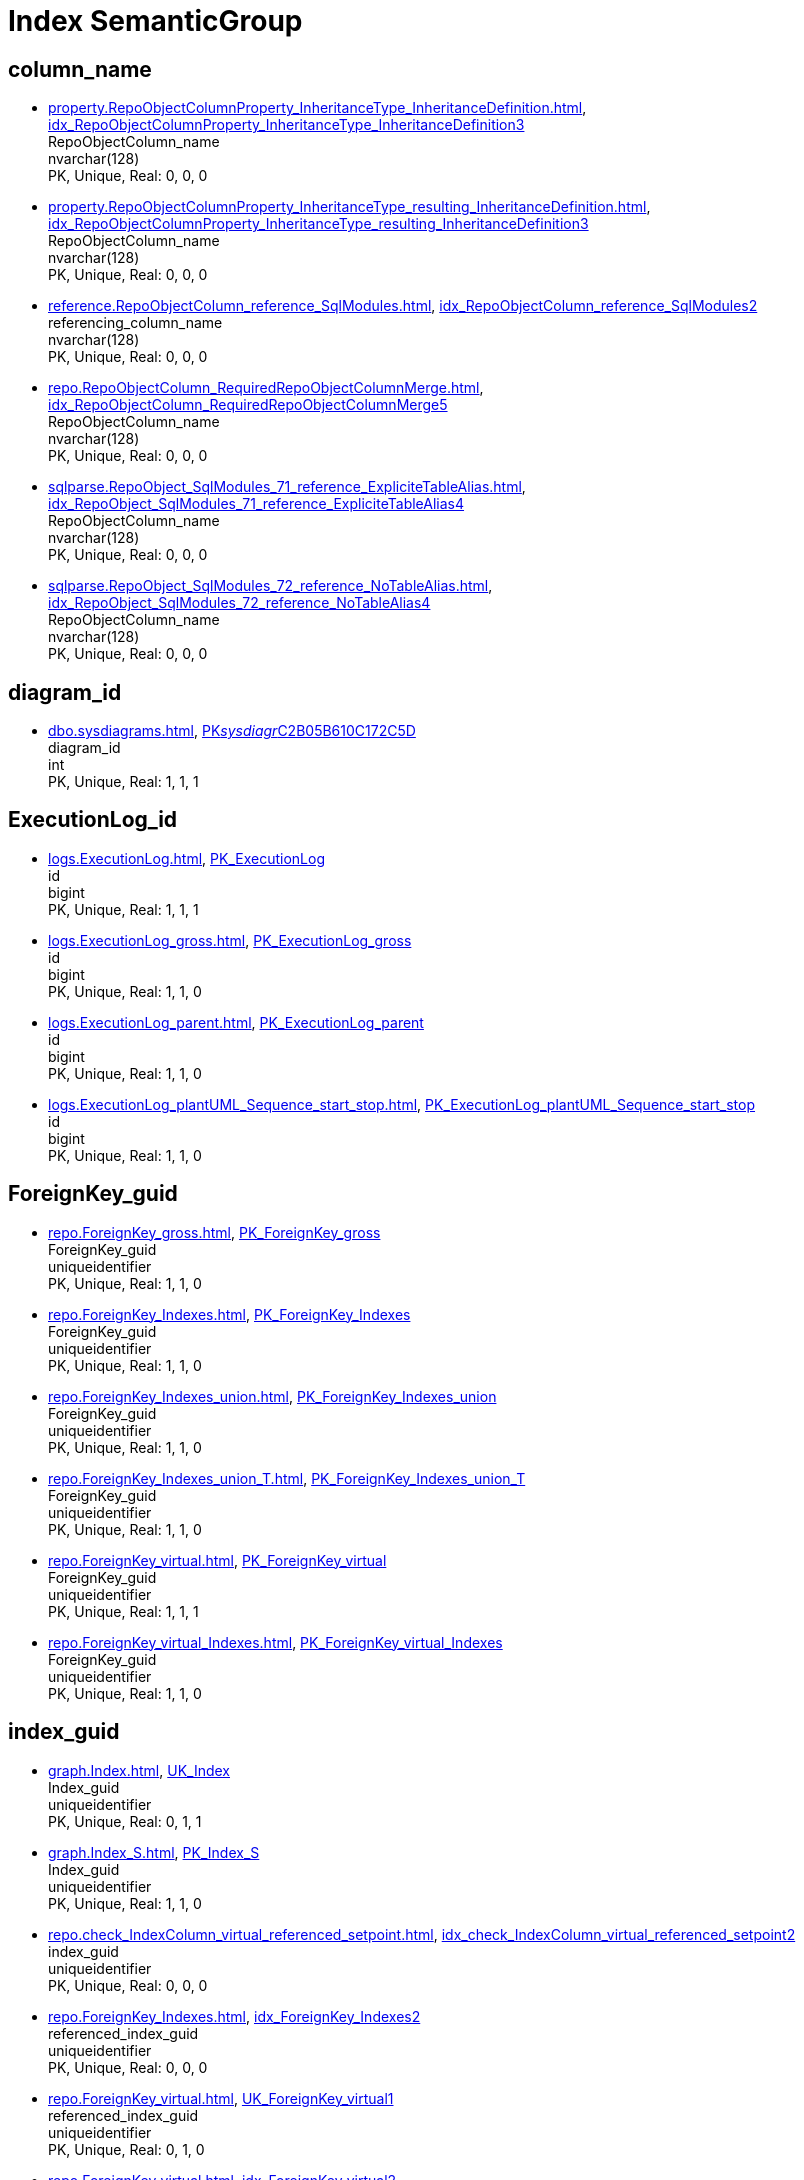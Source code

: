 = Index SemanticGroup

== column_name

** xref:property.RepoObjectColumnProperty_InheritanceType_InheritanceDefinition.adoc[], xref:property.RepoObjectColumnProperty_InheritanceType_InheritanceDefinition.adoc#index-idx_RepoObjectColumnProperty_InheritanceType_InheritanceDefinition__3[idx_RepoObjectColumnProperty_InheritanceType_InheritanceDefinition__3] +
RepoObjectColumn_name +
nvarchar(128) +
PK, Unique, Real: 0, 0, 0
** xref:property.RepoObjectColumnProperty_InheritanceType_resulting_InheritanceDefinition.adoc[], xref:property.RepoObjectColumnProperty_InheritanceType_resulting_InheritanceDefinition.adoc#index-idx_RepoObjectColumnProperty_InheritanceType_resulting_InheritanceDefinition__3[idx_RepoObjectColumnProperty_InheritanceType_resulting_InheritanceDefinition__3] +
RepoObjectColumn_name +
nvarchar(128) +
PK, Unique, Real: 0, 0, 0
** xref:reference.RepoObjectColumn_reference_SqlModules.adoc[], xref:reference.RepoObjectColumn_reference_SqlModules.adoc#index-idx_RepoObjectColumn_reference_SqlModules__2[idx_RepoObjectColumn_reference_SqlModules__2] +
referencing_column_name +
nvarchar(128) +
PK, Unique, Real: 0, 0, 0
** xref:repo.RepoObjectColumn_RequiredRepoObjectColumnMerge.adoc[], xref:repo.RepoObjectColumn_RequiredRepoObjectColumnMerge.adoc#index-idx_RepoObjectColumn_RequiredRepoObjectColumnMerge__5[idx_RepoObjectColumn_RequiredRepoObjectColumnMerge__5] +
RepoObjectColumn_name +
nvarchar(128) +
PK, Unique, Real: 0, 0, 0
** xref:sqlparse.RepoObject_SqlModules_71_reference_ExpliciteTableAlias.adoc[], xref:sqlparse.RepoObject_SqlModules_71_reference_ExpliciteTableAlias.adoc#index-idx_RepoObject_SqlModules_71_reference_ExpliciteTableAlias__4[idx_RepoObject_SqlModules_71_reference_ExpliciteTableAlias__4] +
RepoObjectColumn_name +
nvarchar(128) +
PK, Unique, Real: 0, 0, 0
** xref:sqlparse.RepoObject_SqlModules_72_reference_NoTableAlias.adoc[], xref:sqlparse.RepoObject_SqlModules_72_reference_NoTableAlias.adoc#index-idx_RepoObject_SqlModules_72_reference_NoTableAlias__4[idx_RepoObject_SqlModules_72_reference_NoTableAlias__4] +
RepoObjectColumn_name +
nvarchar(128) +
PK, Unique, Real: 0, 0, 0

== diagram_id

** xref:dbo.sysdiagrams.adoc[], xref:dbo.sysdiagrams.adoc#index-PK__sysdiagr__C2B05B610C172C5D[PK__sysdiagr__C2B05B610C172C5D] +
diagram_id +
int +
PK, Unique, Real: 1, 1, 1

== ExecutionLog_id

** xref:logs.ExecutionLog.adoc[], xref:logs.ExecutionLog.adoc#index-PK_ExecutionLog[PK_ExecutionLog] +
id +
bigint +
PK, Unique, Real: 1, 1, 1
** xref:logs.ExecutionLog_gross.adoc[], xref:logs.ExecutionLog_gross.adoc#index-PK_ExecutionLog_gross[PK_ExecutionLog_gross] +
id +
bigint +
PK, Unique, Real: 1, 1, 0
** xref:logs.ExecutionLog_parent.adoc[], xref:logs.ExecutionLog_parent.adoc#index-PK_ExecutionLog_parent[PK_ExecutionLog_parent] +
id +
bigint +
PK, Unique, Real: 1, 1, 0
** xref:logs.ExecutionLog_plantUML_Sequence_start_stop.adoc[], xref:logs.ExecutionLog_plantUML_Sequence_start_stop.adoc#index-PK_ExecutionLog_plantUML_Sequence_start_stop[PK_ExecutionLog_plantUML_Sequence_start_stop] +
id +
bigint +
PK, Unique, Real: 1, 1, 0

== ForeignKey_guid

** xref:repo.ForeignKey_gross.adoc[], xref:repo.ForeignKey_gross.adoc#index-PK_ForeignKey_gross[PK_ForeignKey_gross] +
ForeignKey_guid +
uniqueidentifier +
PK, Unique, Real: 1, 1, 0
** xref:repo.ForeignKey_Indexes.adoc[], xref:repo.ForeignKey_Indexes.adoc#index-PK_ForeignKey_Indexes[PK_ForeignKey_Indexes] +
ForeignKey_guid +
uniqueidentifier +
PK, Unique, Real: 1, 1, 0
** xref:repo.ForeignKey_Indexes_union.adoc[], xref:repo.ForeignKey_Indexes_union.adoc#index-PK_ForeignKey_Indexes_union[PK_ForeignKey_Indexes_union] +
ForeignKey_guid +
uniqueidentifier +
PK, Unique, Real: 1, 1, 0
** xref:repo.ForeignKey_Indexes_union_T.adoc[], xref:repo.ForeignKey_Indexes_union_T.adoc#index-PK_ForeignKey_Indexes_union_T[PK_ForeignKey_Indexes_union_T] +
ForeignKey_guid +
uniqueidentifier +
PK, Unique, Real: 1, 1, 0
** xref:repo.ForeignKey_virtual.adoc[], xref:repo.ForeignKey_virtual.adoc#index-PK_ForeignKey_virtual[PK_ForeignKey_virtual] +
ForeignKey_guid +
uniqueidentifier +
PK, Unique, Real: 1, 1, 1
** xref:repo.ForeignKey_virtual_Indexes.adoc[], xref:repo.ForeignKey_virtual_Indexes.adoc#index-PK_ForeignKey_virtual_Indexes[PK_ForeignKey_virtual_Indexes] +
ForeignKey_guid +
uniqueidentifier +
PK, Unique, Real: 1, 1, 0

== index_guid

** xref:graph.Index.adoc[], xref:graph.Index.adoc#index-UK_Index[UK_Index] +
Index_guid +
uniqueidentifier +
PK, Unique, Real: 0, 1, 1
** xref:graph.Index_S.adoc[], xref:graph.Index_S.adoc#index-PK_Index_S[PK_Index_S] +
Index_guid +
uniqueidentifier +
PK, Unique, Real: 1, 1, 0
** xref:repo.check_IndexColumn_virtual_referenced_setpoint.adoc[], xref:repo.check_IndexColumn_virtual_referenced_setpoint.adoc#index-idx_check_IndexColumn_virtual_referenced_setpoint__2[idx_check_IndexColumn_virtual_referenced_setpoint__2] +
index_guid +
uniqueidentifier +
PK, Unique, Real: 0, 0, 0
** xref:repo.ForeignKey_Indexes.adoc[], xref:repo.ForeignKey_Indexes.adoc#index-idx_ForeignKey_Indexes__2[idx_ForeignKey_Indexes__2] +
referenced_index_guid +
uniqueidentifier +
PK, Unique, Real: 0, 0, 0
** xref:repo.ForeignKey_virtual.adoc[], xref:repo.ForeignKey_virtual.adoc#index-UK_ForeignKey_virtual__1[UK_ForeignKey_virtual__1] +
referenced_index_guid +
uniqueidentifier +
PK, Unique, Real: 0, 1, 0
** xref:repo.ForeignKey_virtual.adoc[], xref:repo.ForeignKey_virtual.adoc#index-idx_ForeignKey_virtual__2[idx_ForeignKey_virtual__2] +
referencing_index_guid +
uniqueidentifier +
PK, Unique, Real: 0, 0, 0
** xref:repo.ForeignKey_virtual_Indexes.adoc[], xref:repo.ForeignKey_virtual_Indexes.adoc#index-idx_ForeignKey_virtual_Indexes__2[idx_ForeignKey_virtual_Indexes__2] +
referenced_index_guid +
uniqueidentifier +
PK, Unique, Real: 0, 0, 0
** xref:repo.ForeignKey_virtual_Indexes.adoc[], xref:repo.ForeignKey_virtual_Indexes.adoc#index-idx_ForeignKey_virtual_Indexes__3[idx_ForeignKey_virtual_Indexes__3] +
referencing_index_guid +
uniqueidentifier +
PK, Unique, Real: 0, 0, 0
** xref:repo.Index_ColumList.adoc[], xref:repo.Index_ColumList.adoc#index-PK_Index_ColumList[PK_Index_ColumList] +
index_guid +
uniqueidentifier +
PK, Unique, Real: 1, 1, 0
** xref:repo.Index_gross.adoc[], xref:repo.Index_gross.adoc#index-PK_Index_gross[PK_Index_gross] +
index_guid +
uniqueidentifier +
PK, Unique, Real: 1, 1, 0
** xref:repo.Index_IndexPattern.adoc[], xref:repo.Index_IndexPattern.adoc#index-PK_Index_IndexPattern[PK_Index_IndexPattern] +
index_guid +
uniqueidentifier +
PK, Unique, Real: 1, 1, 0
** xref:repo.Index_referencing_IndexPatternColumnGuid.adoc[], xref:repo.Index_referencing_IndexPatternColumnGuid.adoc#index-idx_Index_referencing_IndexPatternColumnGuid__2[idx_Index_referencing_IndexPatternColumnGuid__2] +
source_index_guid +
uniqueidentifier +
PK, Unique, Real: 0, 0, 0
** xref:repo.Index_Settings.adoc[], xref:repo.Index_Settings.adoc#index-PK_Index_Settings[PK_Index_Settings] +
index_guid +
uniqueidentifier +
PK, Unique, Real: 1, 1, 1
** xref:repo.Index_SqlConstraint_PkUq.adoc[], xref:repo.Index_SqlConstraint_PkUq.adoc#index-PK_Index_SqlConstraint_PkUq[PK_Index_SqlConstraint_PkUq] +
index_guid +
uniqueidentifier +
PK, Unique, Real: 1, 1, 0
** xref:repo.Index_union.adoc[], xref:repo.Index_union.adoc#index-PK_Index_union[PK_Index_union] +
index_guid +
uniqueidentifier +
PK, Unique, Real: 1, 1, 0
** xref:repo.Index_virtual.adoc[], xref:repo.Index_virtual.adoc#index-PK_Index_virtual[PK_Index_virtual] +
index_guid +
uniqueidentifier +
PK, Unique, Real: 1, 1, 1
** xref:repo.Index_virtual_ForUpdate.adoc[], xref:repo.Index_virtual_ForUpdate.adoc#index-PK_Index_virtual_ForUpdate[PK_Index_virtual_ForUpdate] +
index_guid +
uniqueidentifier +
PK, Unique, Real: 1, 1, 0
** xref:repo.Index_virtual_IndexPatternColumnGuid.adoc[], xref:repo.Index_virtual_IndexPatternColumnGuid.adoc#index-PK_Index_virtual_IndexPatternColumnGuid[PK_Index_virtual_IndexPatternColumnGuid] +
index_guid +
uniqueidentifier +
PK, Unique, Real: 1, 1, 0
** xref:repo.Index_virtual_SysObject.adoc[], xref:repo.Index_virtual_SysObject.adoc#index-PK_Index_virtual_SysObject[PK_Index_virtual_SysObject] +
index_guid +
uniqueidentifier +
PK, Unique, Real: 1, 1, 0
** xref:repo.Index_virtual_SysObject.adoc[], xref:repo.Index_virtual_SysObject.adoc#index-idx_Index_virtual_SysObject__4[idx_Index_virtual_SysObject__4] +
pk_index_guid +
uniqueidentifier +
PK, Unique, Real: 0, 0, 0
** xref:repo.IndexColumn_virtual.adoc[], xref:repo.IndexColumn_virtual.adoc#index-idx_IndexColumn_virtual__1[idx_IndexColumn_virtual__1] +
index_guid +
uniqueidentifier +
PK, Unique, Real: 0, 0, 0
** xref:repo.IndexColumn_virtual_gross.adoc[], xref:repo.IndexColumn_virtual_gross.adoc#index-UK_IndexColumn_virtual_gross__3[UK_IndexColumn_virtual_gross__3] +
index_guid +
uniqueidentifier +
PK, Unique, Real: 0, 1, 0
** xref:repo.IndexColumn_virtual_referenced_setpoint.adoc[], xref:repo.IndexColumn_virtual_referenced_setpoint.adoc#index-idx_IndexColumn_virtual_referenced_setpoint__2[idx_IndexColumn_virtual_referenced_setpoint__2] +
index_guid +
uniqueidentifier +
PK, Unique, Real: 0, 0, 0
** xref:repo.RepoObject.adoc[], xref:repo.RepoObject.adoc#index-idx_RepoObject__1[idx_RepoObject__1] +
pk_index_guid +
uniqueidentifier +
PK, Unique, Real: 0, 0, 0
** xref:repo.RepoObject_gross.adoc[], xref:repo.RepoObject_gross.adoc#index-idx_RepoObject_gross__4[idx_RepoObject_gross__4] +
pk_index_guid +
uniqueidentifier +
PK, Unique, Real: 0, 0, 0
** xref:repo.RepoObjectColumn_gross.adoc[], xref:repo.RepoObjectColumn_gross.adoc#index-idx_RepoObjectColumn_gross__4[idx_RepoObjectColumn_gross__4] +
pk_index_guid +
uniqueidentifier +
PK, Unique, Real: 0, 0, 0

== index_guid,index_column_id

** xref:repo.check_IndexColumn_virtual_referenced_setpoint.adoc[], xref:repo.check_IndexColumn_virtual_referenced_setpoint.adoc#index-PK_check_IndexColumn_virtual_referenced_setpoint[PK_check_IndexColumn_virtual_referenced_setpoint] +
index_guid,index_column_id +
uniqueidentifier,int +
PK, Unique, Real: 1, 1, 0
** xref:repo.IndexColumn_ReferencedReferencing_HasFullColumnsInReferencing.adoc[], xref:repo.IndexColumn_ReferencedReferencing_HasFullColumnsInReferencing.adoc#index-idx_IndexColumn_ReferencedReferencing_HasFullColumnsInReferencing__2[idx_IndexColumn_ReferencedReferencing_HasFullColumnsInReferencing__2] +
index_guid,index_column_id +
uniqueidentifier,int +
PK, Unique, Real: 0, 0, 0
** xref:repo.IndexColumn_ReferencedReferencing_HasFullColumnsInReferencing_T.adoc[], xref:repo.IndexColumn_ReferencedReferencing_HasFullColumnsInReferencing_T.adoc#index-idx_IndexColumn_ReferencedReferencing_HasFullColumnsInReferencing_T__2[idx_IndexColumn_ReferencedReferencing_HasFullColumnsInReferencing_T__2] +
index_guid,index_column_id +
uniqueidentifier,int +
PK, Unique, Real: 0, 0, 0
** xref:repo.IndexColumn_union.adoc[], xref:repo.IndexColumn_union.adoc#index-PK_IndexColumn_union[PK_IndexColumn_union] +
index_guid,index_column_id +
uniqueidentifier,int +
PK, Unique, Real: 1, 1, 0
** xref:repo.IndexColumn_virtual.adoc[], xref:repo.IndexColumn_virtual.adoc#index-PK_IndexColumn_unique[PK_IndexColumn_unique] +
index_guid,index_column_id +
uniqueidentifier,int +
PK, Unique, Real: 1, 1, 1
** xref:repo.IndexColumn_virtual_gross.adoc[], xref:repo.IndexColumn_virtual_gross.adoc#index-idx_IndexColumn_virtual_gross__2[idx_IndexColumn_virtual_gross__2] +
index_guid,index_column_id +
uniqueidentifier,int +
PK, Unique, Real: 0, 0, 0
** xref:repo.IndexColumn_virtual_referenced_setpoint.adoc[], xref:repo.IndexColumn_virtual_referenced_setpoint.adoc#index-PK_IndexColumn_virtual_referenced_setpoint[PK_IndexColumn_virtual_referenced_setpoint] +
index_guid,index_column_id +
uniqueidentifier,int +
PK, Unique, Real: 1, 1, 0

== index_guid,index_column_id,RowNumberInReferencing

** xref:repo.IndexColumn_ReferencedReferencing_HasFullColumnsInReferencing.adoc[], xref:repo.IndexColumn_ReferencedReferencing_HasFullColumnsInReferencing.adoc#index-PK_IndexColumn_ReferencedReferencing_HasFullColumnsInReferencing[PK_IndexColumn_ReferencedReferencing_HasFullColumnsInReferencing] +
index_guid,index_column_id,RowNumberInReferencing +
uniqueidentifier,int,bigint +
PK, Unique, Real: 1, 1, 0
** xref:repo.IndexColumn_ReferencedReferencing_HasFullColumnsInReferencing_T.adoc[], xref:repo.IndexColumn_ReferencedReferencing_HasFullColumnsInReferencing_T.adoc#index-PK_IndexColumn_ReferencedReferencing_HasFullColumnsInReferencing_T[PK_IndexColumn_ReferencedReferencing_HasFullColumnsInReferencing_T] +
index_guid,index_column_id,RowNumberInReferencing +
uniqueidentifier,int,bigint +
PK, Unique, Real: 1, 1, 0

== IndexSemanticGroup

** xref:docs.AntoraIndexSemanticgroup.adoc[], xref:docs.AntoraIndexSemanticgroup.adoc#index-PK_AntoraIndexSemanticgroup[PK_AntoraIndexSemanticgroup] +
IndexSemanticGroup +
nvarchar(512) +
PK, Unique, Real: 1, 1, 0

== IndexSemanticGroup,IndexPatternColumnDatatype

** xref:docs.AntoraIndexSemanticgroupPatterndatatype.adoc[], xref:docs.AntoraIndexSemanticgroupPatterndatatype.adoc#index-PK_AntoraIndexSemanticgroupPatterndatatype[PK_AntoraIndexSemanticgroupPatterndatatype] +
IndexSemanticGroup,IndexPatternColumnDatatype +
nvarchar(512),nvarchar(4000) +
PK, Unique, Real: 1, 1, 0

== InheritanceType

** xref:config.InheritanceType.adoc[], xref:config.InheritanceType.adoc#index-PK_InheritanceType[PK_InheritanceType] +
InheritanceType +
int +
PK, Unique, Real: 1, 1, 0

== join_type

** xref:config.join_type.adoc[], xref:config.join_type.adoc#index-PK_join_type[PK_join_type] +
join_type +
varchar(16) +
PK, Unique, Real: 1, 1, 0
** xref:sqlparse.RepoObject_SqlModules_41_from.adoc[], xref:sqlparse.RepoObject_SqlModules_41_from.adoc#index-idx_RepoObject_SqlModules_41_from__1[idx_RepoObject_SqlModules_41_from__1] +
join_type +
varchar(16) +
PK, Unique, Real: 0, 0, 0
** xref:sqlparse.RepoObject_SqlModules_41_from_T.adoc[], xref:sqlparse.RepoObject_SqlModules_41_from_T.adoc#index-idx_RepoObject_SqlModules_41_from_T__1[idx_RepoObject_SqlModules_41_from_T__1] +
join_type +
varchar(16) +
PK, Unique, Real: 0, 0, 0

== object_fullname

** xref:repo.RepoObject_fullname_u_v.adoc[], xref:repo.RepoObject_fullname_u_v.adoc#index-PK_RepoObject_fullname_u_v[PK_RepoObject_fullname_u_v] +
RepoObject_fullname +
nvarchar(261) +
PK, Unique, Real: 1, 1, 0

== object_name

** xref:repo.RepoObject_RequiredRepoObjectMerge.adoc[], xref:repo.RepoObject_RequiredRepoObjectMerge.adoc#index-idx_RepoObject_RequiredRepoObjectMerge__3[idx_RepoObject_RequiredRepoObjectMerge__3] +
SysObject_name +
nvarchar(128) +
PK, Unique, Real: 0, 0, 0

== object_type

** xref:docs.AntoraNavListRepoObject_by_type.adoc[], xref:docs.AntoraNavListRepoObject_by_type.adoc#index-PK_AntoraNavListRepoObject_by_type[PK_AntoraNavListRepoObject_by_type] +
type +
char(2) +
PK, Unique, Real: 1, 1, 0
** xref:config.type.adoc[], xref:config.type.adoc#index-PK_type[PK_type] +
type +
nvarchar(128) +
PK, Unique, Real: 1, 1, 0
** xref:config.type_level1type_level2type.adoc[], xref:config.type_level1type_level2type.adoc#index-PK_type_level1type_level2type[PK_type_level1type_level2type] +
type +
nvarchar(128) +
PK, Unique, Real: 1, 1, 0
** xref:docs.AntoraNavListPage_by_type.adoc[], xref:docs.AntoraNavListPage_by_type.adoc#index-PK_AntoraNavListPage_by_type[PK_AntoraNavListPage_by_type] +
type +
nvarchar(128) +
PK, Unique, Real: 1, 1, 0

== PK_Parameter

** xref:config.Parameter.adoc[], xref:config.Parameter.adoc#index-PK_Parameter[PK_Parameter] +
Parameter_name,sub_Parameter +
varchar(100),nvarchar(128) +
PK, Unique, Real: 1, 1, 1
** xref:config.Parameter_default.adoc[], xref:config.Parameter_default.adoc#index-PK_Parameter_default[PK_Parameter_default] +
Parameter_name,sub_Parameter +
varchar(52),nvarchar(27) +
PK, Unique, Real: 1, 1, 0

== property_name

** xref:property.PropertyName_RepoObject.adoc[], xref:property.PropertyName_RepoObject.adoc#index-PK_PropertyName_RepoObject[PK_PropertyName_RepoObject] +
property_name +
nvarchar(128) +
PK, Unique, Real: 1, 1, 0
** xref:property.PropertyName_RepoObjectColumn.adoc[], xref:property.PropertyName_RepoObjectColumn.adoc#index-PK_PropertyName_RepoObjectColumn[PK_PropertyName_RepoObjectColumn] +
property_name +
nvarchar(128) +
PK, Unique, Real: 1, 1, 0
** xref:property.RepoObjectColumnProperty_InheritanceType_InheritanceDefinition.adoc[], xref:property.RepoObjectColumnProperty_InheritanceType_InheritanceDefinition.adoc#index-idx_RepoObjectColumnProperty_InheritanceType_InheritanceDefinition__1[idx_RepoObjectColumnProperty_InheritanceType_InheritanceDefinition__1] +
property_name +
nvarchar(128) +
PK, Unique, Real: 0, 0, 0
** xref:property.RepoObjectColumnProperty_InheritanceType_resulting_InheritanceDefinition.adoc[], xref:property.RepoObjectColumnProperty_InheritanceType_resulting_InheritanceDefinition.adoc#index-idx_RepoObjectColumnProperty_InheritanceType_resulting_InheritanceDefinition__1[idx_RepoObjectColumnProperty_InheritanceType_resulting_InheritanceDefinition__1] +
property_name +
nvarchar(128) +
PK, Unique, Real: 0, 0, 0
** xref:property.RepoObjectProperty_cross.adoc[], xref:property.RepoObjectProperty_cross.adoc#index-idx_RepoObjectProperty_cross__1[idx_RepoObjectProperty_cross__1] +
property_name +
nvarchar(128) +
PK, Unique, Real: 0, 0, 0
** xref:property.RepoObjectProperty_InheritanceType_InheritanceDefinition.adoc[], xref:property.RepoObjectProperty_InheritanceType_InheritanceDefinition.adoc#index-idx_RepoObjectProperty_InheritanceType_InheritanceDefinition__2[idx_RepoObjectProperty_InheritanceType_InheritanceDefinition__2] +
property_name +
nvarchar(128) +
PK, Unique, Real: 0, 0, 0
** xref:property.RepoObjectProperty_InheritanceType_resulting_InheritanceDefinition.adoc[], xref:property.RepoObjectProperty_InheritanceType_resulting_InheritanceDefinition.adoc#index-idx_RepoObjectProperty_InheritanceType_resulting_InheritanceDefinition__2[idx_RepoObjectProperty_InheritanceType_resulting_InheritanceDefinition__2] +
property_name +
nvarchar(128) +
PK, Unique, Real: 0, 0, 0

== RepoObject_guid

** xref:docs.RepoObject_Adoc.adoc[], xref:docs.RepoObject_Adoc.adoc#index-PK_RepoObject_Adoc[PK_RepoObject_Adoc] +
RepoObject_guid +
uniqueidentifier +
PK, Unique, Real: 1, 1, 0
** xref:docs.RepoObject_Adoc_T.adoc[], xref:docs.RepoObject_Adoc_T.adoc#index-PK_RepoObject_Adoc_T[PK_RepoObject_Adoc_T] +
RepoObject_guid +
uniqueidentifier +
PK, Unique, Real: 1, 1, 0
** xref:docs.RepoObject_ColumnList.adoc[], xref:docs.RepoObject_ColumnList.adoc#index-PK_RepoObject_ColumnList[PK_RepoObject_ColumnList] +
RepoObject_guid +
uniqueidentifier +
PK, Unique, Real: 1, 1, 0
** xref:docs.RepoObject_IndexList.adoc[], xref:docs.RepoObject_IndexList.adoc#index-PK_RepoObject_IndexList[PK_RepoObject_IndexList] +
RepoObject_guid +
uniqueidentifier +
PK, Unique, Real: 1, 1, 0
** xref:docs.RepoObject_IndexList_T.adoc[], xref:docs.RepoObject_IndexList_T.adoc#index-PK_RepoObject_IndexList_T[PK_RepoObject_IndexList_T] +
RepoObject_guid +
uniqueidentifier +
PK, Unique, Real: 1, 1, 0
** xref:docs.RepoObject_OutputFilter.adoc[], xref:docs.RepoObject_OutputFilter.adoc#index-PK_RepoObject_OutputFilter[PK_RepoObject_OutputFilter] +
RepoObject_guid +
uniqueidentifier +
PK, Unique, Real: 1, 1, 0
** xref:docs.RepoObject_ParameterList.adoc[], xref:docs.RepoObject_ParameterList.adoc#index-PK_RepoObject_ParameterList[PK_RepoObject_ParameterList] +
RepoObject_guid +
uniqueidentifier +
PK, Unique, Real: 1, 1, 0
** xref:docs.RepoObject_Plantuml.adoc[], xref:docs.RepoObject_Plantuml.adoc#index-PK_RepoObject_Plantuml[PK_RepoObject_Plantuml] +
RepoObject_guid +
uniqueidentifier +
PK, Unique, Real: 1, 1, 0
** xref:docs.RepoObject_Plantuml_ColRefList.adoc[], xref:docs.RepoObject_Plantuml_ColRefList.adoc#index-PK_RepoObject_Plantuml_ColRefList[PK_RepoObject_Plantuml_ColRefList] +
RepoObject_guid +
uniqueidentifier +
PK, Unique, Real: 1, 1, 0
** xref:docs.RepoObject_Plantuml_Entity.adoc[], xref:docs.RepoObject_Plantuml_Entity.adoc#index-PK_RepoObject_Plantuml_Entity[PK_RepoObject_Plantuml_Entity] +
RepoObject_guid +
uniqueidentifier +
PK, Unique, Real: 1, 1, 0
** xref:docs.RepoObject_Plantuml_Entity_T.adoc[], xref:docs.RepoObject_Plantuml_Entity_T.adoc#index-PK_RepoObject_Plantuml_Entity_T[PK_RepoObject_Plantuml_Entity_T] +
RepoObject_guid +
uniqueidentifier +
PK, Unique, Real: 1, 1, 0
** xref:docs.RepoObject_PlantUml_FkRefList.adoc[], xref:docs.RepoObject_PlantUml_FkRefList.adoc#index-idx_RepoObject_PlantUml_FkRefList__1[idx_RepoObject_PlantUml_FkRefList__1] +
RepoObject_guid +
uniqueidentifier +
PK, Unique, Real: 0, 0, 0
** xref:docs.RepoObject_Plantuml_ObjectRefList.adoc[], xref:docs.RepoObject_Plantuml_ObjectRefList.adoc#index-PK_RepoObject_Plantuml_ObjectRefList[PK_RepoObject_Plantuml_ObjectRefList] +
RepoObject_guid +
uniqueidentifier +
PK, Unique, Real: 1, 1, 0
** xref:docs.RepoObject_Plantuml_ObjectRefList_0_30.adoc[], xref:docs.RepoObject_Plantuml_ObjectRefList_0_30.adoc#index-PK_RepoObject_Plantuml_ObjectRefList_0_30[PK_RepoObject_Plantuml_ObjectRefList_0_30] +
RepoObject_guid +
uniqueidentifier +
PK, Unique, Real: 1, 1, 0
** xref:docs.RepoObject_Plantuml_ObjectRefList_30_0.adoc[], xref:docs.RepoObject_Plantuml_ObjectRefList_30_0.adoc#index-PK_RepoObject_Plantuml_ObjectRefList_30_0[PK_RepoObject_Plantuml_ObjectRefList_30_0] +
RepoObject_guid +
uniqueidentifier +
PK, Unique, Real: 1, 1, 0
** xref:docs.RepoObject_PlantUml_PumlEntityFkList.adoc[], xref:docs.RepoObject_PlantUml_PumlEntityFkList.adoc#index-PK_RepoObject_PlantUml_PumlEntityFkList[PK_RepoObject_PlantUml_PumlEntityFkList] +
RepoObject_guid +
uniqueidentifier +
PK, Unique, Real: 1, 1, 0
** xref:docs.RepoObject_Plantuml_T.adoc[], xref:docs.RepoObject_Plantuml_T.adoc#index-PK_RepoObject_Plantuml_T[PK_RepoObject_Plantuml_T] +
RepoObject_guid +
uniqueidentifier +
PK, Unique, Real: 1, 1, 0
** xref:docs.visjs_nodelist_object_test01.adoc[], xref:docs.visjs_nodelist_object_test01.adoc#index-idx_visjs_nodelist_object_test01__1[idx_visjs_nodelist_object_test01__1] +
RepoObject_guid +
uniqueidentifier +
PK, Unique, Real: 0, 0, 0
** xref:graph.RepoObject.adoc[], xref:graph.RepoObject.adoc#index-UK_RepoObject[UK_RepoObject] +
RepoObject_guid +
uniqueidentifier +
PK, Unique, Real: 0, 1, 1
** xref:graph.RepoObject_S.adoc[], xref:graph.RepoObject_S.adoc#index-PK_RepoObject_S[PK_RepoObject_S] +
RepoObject_guid +
uniqueidentifier +
PK, Unique, Real: 1, 1, 0
** xref:graph.RepoObjectColumn.adoc[], xref:graph.RepoObjectColumn.adoc#index-idx_RepoObjectColumn__2[idx_RepoObjectColumn__2] +
RepoObject_guid +
uniqueidentifier +
PK, Unique, Real: 0, 0, 0
** xref:graph.RepoObjectColumn_S.adoc[], xref:graph.RepoObjectColumn_S.adoc#index-idx_RepoObjectColumn_S__3[idx_RepoObjectColumn_S__3] +
RepoObject_guid +
uniqueidentifier +
PK, Unique, Real: 0, 0, 0
** xref:property.ExtendedProperty_Repo2Sys_level1.adoc[], xref:property.ExtendedProperty_Repo2Sys_level1.adoc#index-idx_ExtendedProperty_Repo2Sys_level1__4[idx_ExtendedProperty_Repo2Sys_level1__4] +
RepoObject_guid +
uniqueidentifier +
PK, Unique, Real: 0, 0, 0
** xref:property.ExtendedProperty_Repo2Sys_level2_RepoObject.adoc[], xref:property.ExtendedProperty_Repo2Sys_level2_RepoObject.adoc#index-idx_ExtendedProperty_Repo2Sys_level2_RepoObject__2[idx_ExtendedProperty_Repo2Sys_level2_RepoObject__2] +
parent_RepoObject_guid +
uniqueidentifier +
PK, Unique, Real: 0, 0, 0
** xref:property.ExtendedProperty_Repo2Sys_level2_RepoObject.adoc[], xref:property.ExtendedProperty_Repo2Sys_level2_RepoObject.adoc#index-idx_ExtendedProperty_Repo2Sys_level2_RepoObject__6[idx_ExtendedProperty_Repo2Sys_level2_RepoObject__6] +
RepoObject_guid +
uniqueidentifier +
PK, Unique, Real: 0, 0, 0
** xref:property.ExtendedProperty_Repo2Sys_level2_RepoObjectColumn.adoc[], xref:property.ExtendedProperty_Repo2Sys_level2_RepoObjectColumn.adoc#index-idx_ExtendedProperty_Repo2Sys_level2_RepoObjectColumn__2[idx_ExtendedProperty_Repo2Sys_level2_RepoObjectColumn__2] +
parent_RepoObject_guid +
uniqueidentifier +
PK, Unique, Real: 0, 0, 0
** xref:property.RepoObjectColumnProperty_ForUpdate.adoc[], xref:property.RepoObjectColumnProperty_ForUpdate.adoc#index-idx_RepoObjectColumnProperty_ForUpdate__5[idx_RepoObjectColumnProperty_ForUpdate__5] +
RepoObject_guid +
uniqueidentifier +
PK, Unique, Real: 0, 0, 0
** xref:property.RepoObjectProperty.adoc[], xref:property.RepoObjectProperty.adoc#index-idx_RepoObjectProperty__1[idx_RepoObjectProperty__1] +
RepoObject_guid +
uniqueidentifier +
PK, Unique, Real: 0, 0, 0
** xref:property.RepoObjectProperty_Collect_source_ROGross.adoc[], xref:property.RepoObjectProperty_Collect_source_ROGross.adoc#index-idx_RepoObjectProperty_Collect_source_ROGross__1[idx_RepoObjectProperty_Collect_source_ROGross__1] +
RepoObject_guid +
uniqueidentifier +
PK, Unique, Real: 0, 0, 0
** xref:property.RepoObjectProperty_Collect_source_sql_modules_definition.adoc[], xref:property.RepoObjectProperty_Collect_source_sql_modules_definition.adoc#index-idx_RepoObjectProperty_Collect_source_sql_modules_definition__1[idx_RepoObjectProperty_Collect_source_sql_modules_definition__1] +
RepoObject_guid +
uniqueidentifier +
PK, Unique, Real: 0, 0, 0
** xref:property.RepoObjectProperty_Collect_source_uspgenerator.adoc[], xref:property.RepoObjectProperty_Collect_source_uspgenerator.adoc#index-idx_RepoObjectProperty_Collect_source_uspgenerator__1[idx_RepoObjectProperty_Collect_source_uspgenerator__1] +
RepoObject_guid +
uniqueidentifier +
PK, Unique, Real: 0, 0, 0
** xref:property.RepoObjectProperty_cross.adoc[], xref:property.RepoObjectProperty_cross.adoc#index-idx_RepoObjectProperty_cross__2[idx_RepoObjectProperty_cross__2] +
RepoObject_guid +
uniqueidentifier +
PK, Unique, Real: 0, 0, 0
** xref:property.RepoObjectProperty_InheritanceType_InheritanceDefinition.adoc[], xref:property.RepoObjectProperty_InheritanceType_InheritanceDefinition.adoc#index-idx_RepoObjectProperty_InheritanceType_InheritanceDefinition__3[idx_RepoObjectProperty_InheritanceType_InheritanceDefinition__3] +
RepoObject_guid +
uniqueidentifier +
PK, Unique, Real: 0, 0, 0
** xref:property.RepoObjectProperty_InheritanceType_resulting_InheritanceDefinition.adoc[], xref:property.RepoObjectProperty_InheritanceType_resulting_InheritanceDefinition.adoc#index-idx_RepoObjectProperty_InheritanceType_resulting_InheritanceDefinition__3[idx_RepoObjectProperty_InheritanceType_resulting_InheritanceDefinition__3] +
RepoObject_guid +
uniqueidentifier +
PK, Unique, Real: 0, 0, 0
** xref:property.RepoObjectProperty_sys_repo.adoc[], xref:property.RepoObjectProperty_sys_repo.adoc#index-idx_RepoObjectProperty_sys_repo__1[idx_RepoObjectProperty_sys_repo__1] +
RepoObject_guid +
uniqueidentifier +
PK, Unique, Real: 0, 0, 0
** xref:reference.RepoObject_QueryPlan.adoc[], xref:reference.RepoObject_QueryPlan.adoc#index-PK_RepoObject_QueryPlan[PK_RepoObject_QueryPlan] +
RepoObject_guid +
uniqueidentifier +
PK, Unique, Real: 1, 1, 1
** xref:reference.RepoObject_reference_persistence.adoc[], xref:reference.RepoObject_reference_persistence.adoc#index-idx_RepoObject_reference_persistence__3[idx_RepoObject_reference_persistence__3] +
referencing_RepoObject_guid +
uniqueidentifier +
PK, Unique, Real: 0, 0, 0
** xref:reference.RepoObjectColumn_reference_BySamePredecessors.adoc[], xref:reference.RepoObjectColumn_reference_BySamePredecessors.adoc#index-idx_RepoObjectColumn_reference_BySamePredecessors__1[idx_RepoObjectColumn_reference_BySamePredecessors__1] +
referenced_RepoObject_guid +
uniqueidentifier +
PK, Unique, Real: 0, 0, 0
** xref:reference.RepoObjectColumn_reference_Persistence.adoc[], xref:reference.RepoObjectColumn_reference_Persistence.adoc#index-idx_RepoObjectColumn_reference_Persistence__2[idx_RepoObjectColumn_reference_Persistence__2] +
referencing_RepoObject_guid +
uniqueidentifier +
PK, Unique, Real: 0, 0, 0
** xref:reference.RepoObjectSource_FirstResultSet.adoc[], xref:reference.RepoObjectSource_FirstResultSet.adoc#index-idx_RepoObjectSource_FirstResultSet__1[idx_RepoObjectSource_FirstResultSet__1] +
RepoObject_guid +
uniqueidentifier +
PK, Unique, Real: 0, 0, 0
** xref:reference.RepoObjectSource_QueryPlan.adoc[], xref:reference.RepoObjectSource_QueryPlan.adoc#index-idx_RepoObjectSource_QueryPlan__1[idx_RepoObjectSource_QueryPlan__1] +
RepoObject_guid +
uniqueidentifier +
PK, Unique, Real: 0, 0, 0
** xref:repo.ForeignKey_IndexPattern.adoc[], xref:repo.ForeignKey_IndexPattern.adoc#index-idx_ForeignKey_IndexPattern__2[idx_ForeignKey_IndexPattern__2] +
ForeignKey_guid +
uniqueidentifier +
PK, Unique, Real: 0, 0, 0
** xref:repo.Index_unique_IndexPatternColumnGuid.adoc[], xref:repo.Index_unique_IndexPatternColumnGuid.adoc#index-PK_Index_unique_IndexPatternColumnGuid[PK_Index_unique_IndexPatternColumnGuid] +
index_guid +
uniqueidentifier +
PK, Unique, Real: 1, 1, 0
** xref:repo.Index_virtual.adoc[], xref:repo.Index_virtual.adoc#index-idx_Index_virtual__1[idx_Index_virtual__1] +
parent_RepoObject_guid +
uniqueidentifier +
PK, Unique, Real: 0, 0, 0
** xref:repo.Index_virtual_ForUpdate.adoc[], xref:repo.Index_virtual_ForUpdate.adoc#index-idx_Index_virtual_ForUpdate__2[idx_Index_virtual_ForUpdate__2] +
parent_RepoObject_guid +
uniqueidentifier +
PK, Unique, Real: 0, 0, 0
** xref:repo.Index_virtual_SysObject.adoc[], xref:repo.Index_virtual_SysObject.adoc#index-idx_Index_virtual_SysObject__2[idx_Index_virtual_SysObject__2] +
parent_RepoObject_guid +
uniqueidentifier +
PK, Unique, Real: 0, 0, 0
** xref:repo.IndexColumn_virtual_gross.adoc[], xref:repo.IndexColumn_virtual_gross.adoc#index-idx_IndexColumn_virtual_gross__1[idx_IndexColumn_virtual_gross__1] +
parent_RepoObject_guid +
uniqueidentifier +
PK, Unique, Real: 0, 0, 0
** xref:repo.RepoObject.adoc[], xref:repo.RepoObject.adoc#index-PK_RepoObject[PK_RepoObject] +
RepoObject_guid +
uniqueidentifier +
PK, Unique, Real: 1, 1, 1
** xref:repo.RepoObject_ColumnList.adoc[], xref:repo.RepoObject_ColumnList.adoc#index-PK_RepoObject_ColumnList[PK_RepoObject_ColumnList] +
RepoObject_guid +
uniqueidentifier +
PK, Unique, Real: 1, 1, 0
** xref:repo.RepoObject_gross.adoc[], xref:repo.RepoObject_gross.adoc#index-PK_RepoObject_gross[PK_RepoObject_gross] +
RepoObject_guid +
uniqueidentifier +
PK, Unique, Real: 1, 1, 0
** xref:repo.RepoObject_persistence.adoc[], xref:repo.RepoObject_persistence.adoc#index-PK_RepoObject_persistence[PK_RepoObject_persistence] +
target_RepoObject_guid +
uniqueidentifier +
PK, Unique, Real: 1, 1, 1
** xref:repo.RepoObject_persistence_column.adoc[], xref:repo.RepoObject_persistence_column.adoc#index-UK_RepoObject_persistence_column__1[UK_RepoObject_persistence_column__1] +
target_RepoObject_guid +
uniqueidentifier +
PK, Unique, Real: 0, 1, 0
** xref:repo.RepoObject_persistence_ForUpdate.adoc[], xref:repo.RepoObject_persistence_ForUpdate.adoc#index-PK_RepoObject_persistence_ForUpdate[PK_RepoObject_persistence_ForUpdate] +
target_RepoObject_guid +
uniqueidentifier +
PK, Unique, Real: 1, 1, 0
** xref:repo.RepoObject_persistence_ObjectNames.adoc[], xref:repo.RepoObject_persistence_ObjectNames.adoc#index-PK_RepoObject_persistence_ObjectNames[PK_RepoObject_persistence_ObjectNames] +
target_RepoObject_guid +
uniqueidentifier +
PK, Unique, Real: 1, 1, 0
** xref:repo.RepoObject_RequiredRepoObjectMerge.adoc[], xref:repo.RepoObject_RequiredRepoObjectMerge.adoc#index-UK_RepoObject_RequiredRepoObjectMerge__1[UK_RepoObject_RequiredRepoObjectMerge__1] +
RepoObject_guid +
uniqueidentifier +
PK, Unique, Real: 0, 1, 0
** xref:repo.RepoObject_SqlCreateTable.adoc[], xref:repo.RepoObject_SqlCreateTable.adoc#index-PK_RepoObject_SqlCreateTable[PK_RepoObject_SqlCreateTable] +
RepoObject_guid +
uniqueidentifier +
PK, Unique, Real: 1, 1, 0
** xref:repo.RepoObjectColumn.adoc[], xref:repo.RepoObjectColumn.adoc#index-idx_RepoObjectColumn__1[idx_RepoObjectColumn__1] +
RepoObject_guid +
uniqueidentifier +
PK, Unique, Real: 0, 0, 0
** xref:repo.RepoObjectColumn_gross.adoc[], xref:repo.RepoObjectColumn_gross.adoc#index-idx_RepoObjectColumn_gross__8[idx_RepoObjectColumn_gross__8] +
RepoObject_guid +
uniqueidentifier +
PK, Unique, Real: 0, 0, 0
** xref:repo.RepoObjectColumn_MissingSource_TypeV.adoc[], xref:repo.RepoObjectColumn_MissingSource_TypeV.adoc#index-idx_RepoObjectColumn_MissingSource_TypeV__4[idx_RepoObjectColumn_MissingSource_TypeV__4] +
RepoObject_guid +
uniqueidentifier +
PK, Unique, Real: 0, 0, 0
** xref:repo.RepoObjectColumn_RequiredRepoObjectColumnMerge.adoc[], xref:repo.RepoObjectColumn_RequiredRepoObjectColumnMerge.adoc#index-idx_RepoObjectColumn_RequiredRepoObjectColumnMerge__3[idx_RepoObjectColumn_RequiredRepoObjectColumnMerge__3] +
RepoObject_guid +
uniqueidentifier +
PK, Unique, Real: 0, 0, 0
** xref:repo.SysColumn_RepoObjectColumn_via_guid.adoc[], xref:repo.SysColumn_RepoObjectColumn_via_guid.adoc#index-idx_SysColumn_RepoObjectColumn_via_guid__4[idx_SysColumn_RepoObjectColumn_via_guid__4] +
RepoObject_guid +
uniqueidentifier +
PK, Unique, Real: 0, 0, 0
** xref:repo.SysColumn_RepoObjectColumn_via_name.adoc[], xref:repo.SysColumn_RepoObjectColumn_via_name.adoc#index-idx_SysColumn_RepoObjectColumn_via_name__4[idx_SysColumn_RepoObjectColumn_via_name__4] +
RepoObject_guid +
uniqueidentifier +
PK, Unique, Real: 0, 0, 0
** xref:repo.SysObject_RepoObject_via_guid.adoc[], xref:repo.SysObject_RepoObject_via_guid.adoc#index-idx_SysObject_RepoObject_via_guid__1[idx_SysObject_RepoObject_via_guid__1] +
RepoObject_guid +
uniqueidentifier +
PK, Unique, Real: 0, 0, 0
** xref:repo.SysObject_RepoObject_via_name.adoc[], xref:repo.SysObject_RepoObject_via_name.adoc#index-idx_SysObject_RepoObject_via_name__1[idx_SysObject_RepoObject_via_name__1] +
RepoObject_guid +
uniqueidentifier +
PK, Unique, Real: 0, 0, 0
** xref:repo_sys.ForeignKey.adoc[], xref:repo_sys.ForeignKey.adoc#index-idx_ForeignKey__1[idx_ForeignKey__1] +
ForeignKey_guid +
uniqueidentifier +
PK, Unique, Real: 0, 0, 0
** xref:repo_sys.ForeignKeyColumn.adoc[], xref:repo_sys.ForeignKeyColumn.adoc#index-idx_ForeignKeyColumn__1[idx_ForeignKeyColumn__1] +
ForeignKey_guid +
uniqueidentifier +
PK, Unique, Real: 0, 0, 0
** xref:repo_sys.Index_unique.adoc[], xref:repo_sys.Index_unique.adoc#index-idx_Index_unique__1[idx_Index_unique__1] +
index_guid +
uniqueidentifier +
PK, Unique, Real: 0, 0, 0
** xref:repo_sys.IndexColumn_unique.adoc[], xref:repo_sys.IndexColumn_unique.adoc#index-idx_IndexColumn_unique__2[idx_IndexColumn_unique__2] +
parent_RepoObject_guid +
uniqueidentifier +
PK, Unique, Real: 0, 0, 0
** xref:repo_sys.IndexColumn_unique.adoc[], xref:repo_sys.IndexColumn_unique.adoc#index-idx_IndexColumn_unique__3[idx_IndexColumn_unique__3] +
index_guid +
uniqueidentifier +
PK, Unique, Real: 0, 0, 0
** xref:repo_sys.RepoObjectReferenced.adoc[], xref:repo_sys.RepoObjectReferenced.adoc#index-idx_RepoObjectReferenced__1[idx_RepoObjectReferenced__1] +
RepoObject_guid +
uniqueidentifier +
PK, Unique, Real: 0, 0, 0
** xref:repo_sys.RepoObjectReferencing.adoc[], xref:repo_sys.RepoObjectReferencing.adoc#index-idx_RepoObjectReferencing__1[idx_RepoObjectReferencing__1] +
RepoObject_guid +
uniqueidentifier +
PK, Unique, Real: 0, 0, 0
** xref:sqlparse.RepoObject_SqlModules.adoc[], xref:sqlparse.RepoObject_SqlModules.adoc#index-PK_RepoObject_SqlModules[PK_RepoObject_SqlModules] +
RepoObject_guid +
uniqueidentifier +
PK, Unique, Real: 1, 1, 1
** xref:sqlparse.RepoObject_SqlModules_10_statement.adoc[], xref:sqlparse.RepoObject_SqlModules_10_statement.adoc#index-PK_RepoObject_SqlModules_10_statement[PK_RepoObject_SqlModules_10_statement] +
RepoObject_guid +
uniqueidentifier +
PK, Unique, Real: 1, 1, 0
** xref:sqlparse.RepoObject_SqlModules_20_statement_children.adoc[], xref:sqlparse.RepoObject_SqlModules_20_statement_children.adoc#index-idx_RepoObject_SqlModules_20_statement_children__2[idx_RepoObject_SqlModules_20_statement_children__2] +
RepoObject_guid +
uniqueidentifier +
PK, Unique, Real: 0, 0, 0
** xref:sqlparse.RepoObject_SqlModules_21_statement_children_helper.adoc[], xref:sqlparse.RepoObject_SqlModules_21_statement_children_helper.adoc#index-idx_RepoObject_SqlModules_21_statement_children_helper__2[idx_RepoObject_SqlModules_21_statement_children_helper__2] +
RepoObject_guid +
uniqueidentifier +
PK, Unique, Real: 0, 0, 0
** xref:sqlparse.RepoObject_SqlModules_22_identifier_alias_AS.adoc[], xref:sqlparse.RepoObject_SqlModules_22_identifier_alias_AS.adoc#index-idx_RepoObject_SqlModules_22_identifier_alias_AS__3[idx_RepoObject_SqlModules_22_identifier_alias_AS__3] +
RepoObject_guid +
uniqueidentifier +
PK, Unique, Real: 0, 0, 0
** xref:sqlparse.RepoObject_SqlModules_23_normalized_wo_nolock.adoc[], xref:sqlparse.RepoObject_SqlModules_23_normalized_wo_nolock.adoc#index-idx_RepoObject_SqlModules_23_normalized_wo_nolock__2[idx_RepoObject_SqlModules_23_normalized_wo_nolock__2] +
RepoObject_guid +
uniqueidentifier +
PK, Unique, Real: 0, 0, 0
** xref:sqlparse.RepoObject_SqlModules_24_IdentifierList_children.adoc[], xref:sqlparse.RepoObject_SqlModules_24_IdentifierList_children.adoc#index-idx_RepoObject_SqlModules_24_IdentifierList_children__3[idx_RepoObject_SqlModules_24_IdentifierList_children__3] +
RepoObject_guid +
uniqueidentifier +
PK, Unique, Real: 0, 0, 0
** xref:sqlparse.RepoObject_SqlModules_25_IdentifierList_children_IdentifierSplit.adoc[], xref:sqlparse.RepoObject_SqlModules_25_IdentifierList_children_IdentifierSplit.adoc#index-idx_RepoObject_SqlModules_25_IdentifierList_children_IdentifierSplit__3[idx_RepoObject_SqlModules_25_IdentifierList_children_IdentifierSplit__3] +
RepoObject_guid +
uniqueidentifier +
PK, Unique, Real: 0, 0, 0
** xref:sqlparse.RepoObject_SqlModules_26_IdentifierList_children_IdentifierSplit_QuoteName.adoc[], xref:sqlparse.RepoObject_SqlModules_26_IdentifierList_children_IdentifierSplit_QuoteName.adoc#index-idx_RepoObject_SqlModules_26_IdentifierList_children_IdentifierSplit_QuoteName__3[idx_RepoObject_SqlModules_26_IdentifierList_children_IdentifierSplit_QuoteName__3] +
RepoObject_guid +
uniqueidentifier +
PK, Unique, Real: 0, 0, 0
** xref:sqlparse.RepoObject_SqlModules_29_1_object_is_union.adoc[], xref:sqlparse.RepoObject_SqlModules_29_1_object_is_union.adoc#index-PK_RepoObject_SqlModules_29_1_object_is_union[PK_RepoObject_SqlModules_29_1_object_is_union] +
RepoObject_guid +
uniqueidentifier +
PK, Unique, Real: 1, 1, 0
** xref:sqlparse.RepoObject_SqlModules_29_2_object_is_GroupBy.adoc[], xref:sqlparse.RepoObject_SqlModules_29_2_object_is_GroupBy.adoc#index-PK_RepoObject_SqlModules_29_2_object_is_GroupBy[PK_RepoObject_SqlModules_29_2_object_is_GroupBy] +
RepoObject_guid +
uniqueidentifier +
PK, Unique, Real: 1, 1, 0
** xref:sqlparse.RepoObject_SqlModules_31_object.adoc[], xref:sqlparse.RepoObject_SqlModules_31_object.adoc#index-PK_RepoObject_SqlModules_31_object[PK_RepoObject_SqlModules_31_object] +
RepoObject_guid +
uniqueidentifier +
PK, Unique, Real: 1, 1, 0
** xref:sqlparse.RepoObject_SqlModules_32_ObjectClass.adoc[], xref:sqlparse.RepoObject_SqlModules_32_ObjectClass.adoc#index-idx_RepoObject_SqlModules_32_ObjectClass__1[idx_RepoObject_SqlModules_32_ObjectClass__1] +
RepoObject_guid +
uniqueidentifier +
PK, Unique, Real: 0, 0, 0
** xref:sqlparse.RepoObject_SqlModules_33_ObjectNormalized.adoc[], xref:sqlparse.RepoObject_SqlModules_33_ObjectNormalized.adoc#index-idx_RepoObject_SqlModules_33_ObjectNormalized__1[idx_RepoObject_SqlModules_33_ObjectNormalized__1] +
RepoObject_guid +
uniqueidentifier +
PK, Unique, Real: 0, 0, 0
** xref:sqlparse.RepoObject_SqlModules_39_object.adoc[], xref:sqlparse.RepoObject_SqlModules_39_object.adoc#index-PK_RepoObject_SqlModules_39_object[PK_RepoObject_SqlModules_39_object] +
RepoObject_guid +
uniqueidentifier +
PK, Unique, Real: 1, 1, 0
** xref:sqlparse.RepoObject_SqlModules_41_from.adoc[], xref:sqlparse.RepoObject_SqlModules_41_from.adoc#index-idx_RepoObject_SqlModules_41_from__3[idx_RepoObject_SqlModules_41_from__3] +
RepoObject_guid +
uniqueidentifier +
PK, Unique, Real: 0, 0, 0
** xref:sqlparse.RepoObject_SqlModules_41_from_T.adoc[], xref:sqlparse.RepoObject_SqlModules_41_from_T.adoc#index-idx_RepoObject_SqlModules_41_from_T__3[idx_RepoObject_SqlModules_41_from_T__3] +
RepoObject_guid +
uniqueidentifier +
PK, Unique, Real: 0, 0, 0
** xref:sqlparse.RepoObject_SqlModules_42_from_Identifier.adoc[], xref:sqlparse.RepoObject_SqlModules_42_from_Identifier.adoc#index-idx_RepoObject_SqlModules_42_from_Identifier__2[idx_RepoObject_SqlModules_42_from_Identifier__2] +
RepoObject_guid +
uniqueidentifier +
PK, Unique, Real: 0, 0, 0
** xref:sqlparse.RepoObject_SqlModules_43_from_Identifier.adoc[], xref:sqlparse.RepoObject_SqlModules_43_from_Identifier.adoc#index-idx_RepoObject_SqlModules_43_from_Identifier__2[idx_RepoObject_SqlModules_43_from_Identifier__2] +
RepoObject_guid +
uniqueidentifier +
PK, Unique, Real: 0, 0, 0
** xref:sqlparse.RepoObject_SqlModules_44_from_Identifier_QuoteName.adoc[], xref:sqlparse.RepoObject_SqlModules_44_from_Identifier_QuoteName.adoc#index-idx_RepoObject_SqlModules_44_from_Identifier_QuoteName__2[idx_RepoObject_SqlModules_44_from_Identifier_QuoteName__2] +
RepoObject_guid +
uniqueidentifier +
PK, Unique, Real: 0, 0, 0
** xref:sqlparse.RepoObject_SqlModules_51_Identitfier.adoc[], xref:sqlparse.RepoObject_SqlModules_51_Identitfier.adoc#index-idx_RepoObject_SqlModules_51_Identitfier__2[idx_RepoObject_SqlModules_51_Identitfier__2] +
RepoObject_guid +
uniqueidentifier +
PK, Unique, Real: 0, 0, 0
** xref:sqlparse.RepoObject_SqlModules_52_Identitfier_QuoteName.adoc[], xref:sqlparse.RepoObject_SqlModules_52_Identitfier_QuoteName.adoc#index-idx_RepoObject_SqlModules_52_Identitfier_QuoteName__2[idx_RepoObject_SqlModules_52_Identitfier_QuoteName__2] +
RepoObject_guid +
uniqueidentifier +
PK, Unique, Real: 0, 0, 0
** xref:sqlparse.RepoObject_SqlModules_71_reference_ExpliciteTableAlias.adoc[], xref:sqlparse.RepoObject_SqlModules_71_reference_ExpliciteTableAlias.adoc#index-idx_RepoObject_SqlModules_71_reference_ExpliciteTableAlias__1[idx_RepoObject_SqlModules_71_reference_ExpliciteTableAlias__1] +
source_RepoObject_guid +
uniqueidentifier +
PK, Unique, Real: 0, 0, 0
** xref:sqlparse.RepoObject_SqlModules_72_reference_NoTableAlias.adoc[], xref:sqlparse.RepoObject_SqlModules_72_reference_NoTableAlias.adoc#index-idx_RepoObject_SqlModules_72_reference_NoTableAlias__1[idx_RepoObject_SqlModules_72_reference_NoTableAlias__1] +
source_RepoObject_guid +
uniqueidentifier +
PK, Unique, Real: 0, 0, 0
** xref:sqlparse.RepoObject_SqlModules_Identitfier.adoc[], xref:sqlparse.RepoObject_SqlModules_Identitfier.adoc#index-idx_RepoObject_SqlModules_Identitfier__2[idx_RepoObject_SqlModules_Identitfier__2] +
RepoObject_guid +
uniqueidentifier +
PK, Unique, Real: 0, 0, 0
** xref:sqlparse.RepoObject_SqlModules_Repo_Sys.adoc[], xref:sqlparse.RepoObject_SqlModules_Repo_Sys.adoc#index-idx_RepoObject_SqlModules_Repo_Sys__1[idx_RepoObject_SqlModules_Repo_Sys__1] +
RepoObject_guid +
uniqueidentifier +
PK, Unique, Real: 0, 0, 0
** xref:uspgenerator.GeneratorUsp_SqlUsp.adoc[], xref:uspgenerator.GeneratorUsp_SqlUsp.adoc#index-idx_GeneratorUsp_SqlUsp__2[idx_GeneratorUsp_SqlUsp__2] +
RepoObject_guid +
uniqueidentifier +
PK, Unique, Real: 0, 0, 0
** xref:workflow.ProcedureDependency.adoc[], xref:workflow.ProcedureDependency.adoc#index-idx_ProcedureDependency__1[idx_ProcedureDependency__1] +
referenced_Procedure_RepoObject_guid +
uniqueidentifier +
PK, Unique, Real: 0, 0, 0
** xref:workflow.ProcedureDependency.adoc[], xref:workflow.ProcedureDependency.adoc#index-idx_ProcedureDependency__2[idx_ProcedureDependency__2] +
referencing_Procedure_RepoObject_guid +
uniqueidentifier +
PK, Unique, Real: 0, 0, 0
** xref:workflow.ProcedureDependency_gross.adoc[], xref:workflow.ProcedureDependency_gross.adoc#index-idx_ProcedureDependency_gross__3[idx_ProcedureDependency_gross__3] +
referenced_Procedure_RepoObject_guid +
uniqueidentifier +
PK, Unique, Real: 0, 0, 0
** xref:workflow.ProcedureDependency_gross.adoc[], xref:workflow.ProcedureDependency_gross.adoc#index-idx_ProcedureDependency_gross__4[idx_ProcedureDependency_gross__4] +
referencing_Procedure_RepoObject_guid +
uniqueidentifier +
PK, Unique, Real: 0, 0, 0
** xref:workflow.WorkflowStep.adoc[], xref:workflow.WorkflowStep.adoc#index-idx_WorkflowStep__2[idx_WorkflowStep__2] +
Procedure_RepoObject_guid +
uniqueidentifier +
PK, Unique, Real: 0, 0, 0

== RepoObject_guid,class

** xref:sqlparse.RepoObject_SqlModules_32_ObjectClass.adoc[], xref:sqlparse.RepoObject_SqlModules_32_ObjectClass.adoc#index-PK_RepoObject_SqlModules_32_ObjectClass[PK_RepoObject_SqlModules_32_ObjectClass] +
RepoObject_guid,class +
uniqueidentifier,nvarchar(500) +
PK, Unique, Real: 1, 1, 0

== RepoObject_guid,column_name

** xref:graph.RepoObjectColumn.adoc[], xref:graph.RepoObjectColumn.adoc#index-idx_RepoObjectColumn__1[idx_RepoObjectColumn__1] +
RepoObject_guid,RepoObjectColumn_name +
uniqueidentifier,nvarchar(128) +
PK, Unique, Real: 0, 0, 0
** xref:graph.RepoObjectColumn_S.adoc[], xref:graph.RepoObjectColumn_S.adoc#index-idx_RepoObjectColumn_S__2[idx_RepoObjectColumn_S__2] +
RepoObject_guid,RepoObjectColumn_name +
uniqueidentifier,nvarchar(128) +
PK, Unique, Real: 0, 0, 0
** xref:property.RepoObjectColumnProperty_ForUpdate.adoc[], xref:property.RepoObjectColumnProperty_ForUpdate.adoc#index-idx_RepoObjectColumnProperty_ForUpdate__4[idx_RepoObjectColumnProperty_ForUpdate__4] +
RepoObject_guid,RepoObjectColumn_name +
uniqueidentifier,nvarchar(128) +
PK, Unique, Real: 0, 0, 0
** xref:repo.RepoObjectColumn.adoc[], xref:repo.RepoObjectColumn.adoc#index-UK_RepoObjectColumn__RepoNames[UK_RepoObjectColumn__RepoNames] +
RepoObject_guid,RepoObjectColumn_name +
uniqueidentifier,nvarchar(128) +
PK, Unique, Real: 0, 1, 1
** xref:repo.RepoObjectColumn_gross.adoc[], xref:repo.RepoObjectColumn_gross.adoc#index-idx_RepoObjectColumn_gross__7[idx_RepoObjectColumn_gross__7] +
RepoObject_guid,RepoObjectColumn_name +
uniqueidentifier,nvarchar(128) +
PK, Unique, Real: 0, 0, 0
** xref:repo.RepoObjectColumn_MissingSource_TypeV.adoc[], xref:repo.RepoObjectColumn_MissingSource_TypeV.adoc#index-idx_RepoObjectColumn_MissingSource_TypeV__3[idx_RepoObjectColumn_MissingSource_TypeV__3] +
RepoObject_guid,RepoObjectColumn_name +
uniqueidentifier,nvarchar(128) +
PK, Unique, Real: 0, 0, 0
** xref:repo.RepoObjectColumn_RequiredRepoObjectColumnMerge.adoc[], xref:repo.RepoObjectColumn_RequiredRepoObjectColumnMerge.adoc#index-idx_RepoObjectColumn_RequiredRepoObjectColumnMerge__4[idx_RepoObjectColumn_RequiredRepoObjectColumnMerge__4] +
RepoObject_guid,RepoObjectColumn_name +
uniqueidentifier,nvarchar(128) +
PK, Unique, Real: 0, 0, 0
** xref:repo.SysColumn_RepoObjectColumn_via_guid.adoc[], xref:repo.SysColumn_RepoObjectColumn_via_guid.adoc#index-idx_SysColumn_RepoObjectColumn_via_guid__3[idx_SysColumn_RepoObjectColumn_via_guid__3] +
RepoObject_guid,RepoObjectColumn_name +
uniqueidentifier,nvarchar(128) +
PK, Unique, Real: 0, 0, 0
** xref:repo.SysColumn_RepoObjectColumn_via_name.adoc[], xref:repo.SysColumn_RepoObjectColumn_via_name.adoc#index-idx_SysColumn_RepoObjectColumn_via_name__3[idx_SysColumn_RepoObjectColumn_via_name__3] +
RepoObject_guid,RepoObjectColumn_name +
uniqueidentifier,nvarchar(128) +
PK, Unique, Real: 0, 0, 0
** xref:repo.RepoObjectColumn_HistValidColums_setpoint.adoc[], xref:repo.RepoObjectColumn_HistValidColums_setpoint.adoc#index-PK_RepoObjectColumn_HistValidColums_setpoint[PK_RepoObjectColumn_HistValidColums_setpoint] +
RepoObject_guid,RepoObjectColumn_name +
uniqueidentifier,sysname +
PK, Unique, Real: 1, 1, 0

== RepoObject_guid,column_ordinal

** xref:reference.RepoObjectSource_FirstResultSet.adoc[], xref:reference.RepoObjectSource_FirstResultSet.adoc#index-PK_RepoObjectSource_FirstResultSet[PK_RepoObjectSource_FirstResultSet] +
RepoObject_guid,column_ordinal +
uniqueidentifier,int +
PK, Unique, Real: 1, 1, 1

== RepoObject_guid,json_key

** xref:sqlparse.RepoObject_SqlModules_20_statement_children.adoc[], xref:sqlparse.RepoObject_SqlModules_20_statement_children.adoc#index-PK_RepoObject_SqlModules_20_statement_children[PK_RepoObject_SqlModules_20_statement_children] +
RepoObject_guid,json_key +
uniqueidentifier,nvarchar(4000) +
PK, Unique, Real: 1, 1, 0
** xref:sqlparse.RepoObject_SqlModules_21_statement_children_helper.adoc[], xref:sqlparse.RepoObject_SqlModules_21_statement_children_helper.adoc#index-PK_RepoObject_SqlModules_21_statement_children_helper[PK_RepoObject_SqlModules_21_statement_children_helper] +
RepoObject_guid,json_key +
uniqueidentifier,nvarchar(4000) +
PK, Unique, Real: 1, 1, 0
** xref:sqlparse.RepoObject_SqlModules_22_identifier_alias_AS.adoc[], xref:sqlparse.RepoObject_SqlModules_22_identifier_alias_AS.adoc#index-idx_RepoObject_SqlModules_22_identifier_alias_AS__2[idx_RepoObject_SqlModules_22_identifier_alias_AS__2] +
RepoObject_guid,json_key +
uniqueidentifier,nvarchar(4000) +
PK, Unique, Real: 0, 0, 0
** xref:sqlparse.RepoObject_SqlModules_23_normalized_wo_nolock.adoc[], xref:sqlparse.RepoObject_SqlModules_23_normalized_wo_nolock.adoc#index-PK_RepoObject_SqlModules_23_normalized_wo_nolock[PK_RepoObject_SqlModules_23_normalized_wo_nolock] +
RepoObject_guid,json_key +
uniqueidentifier,nvarchar(4000) +
PK, Unique, Real: 1, 1, 0
** xref:sqlparse.RepoObject_SqlModules_24_IdentifierList_children.adoc[], xref:sqlparse.RepoObject_SqlModules_24_IdentifierList_children.adoc#index-idx_RepoObject_SqlModules_24_IdentifierList_children__2[idx_RepoObject_SqlModules_24_IdentifierList_children__2] +
RepoObject_guid,json_key +
uniqueidentifier,nvarchar(4000) +
PK, Unique, Real: 0, 0, 0
** xref:sqlparse.RepoObject_SqlModules_25_IdentifierList_children_IdentifierSplit.adoc[], xref:sqlparse.RepoObject_SqlModules_25_IdentifierList_children_IdentifierSplit.adoc#index-idx_RepoObject_SqlModules_25_IdentifierList_children_IdentifierSplit__2[idx_RepoObject_SqlModules_25_IdentifierList_children_IdentifierSplit__2] +
RepoObject_guid,json_key +
uniqueidentifier,nvarchar(4000) +
PK, Unique, Real: 0, 0, 0
** xref:sqlparse.RepoObject_SqlModules_26_IdentifierList_children_IdentifierSplit_QuoteName.adoc[], xref:sqlparse.RepoObject_SqlModules_26_IdentifierList_children_IdentifierSplit_QuoteName.adoc#index-idx_RepoObject_SqlModules_26_IdentifierList_children_IdentifierSplit_QuoteName__2[idx_RepoObject_SqlModules_26_IdentifierList_children_IdentifierSplit_QuoteName__2] +
RepoObject_guid,json_key +
uniqueidentifier,nvarchar(4000) +
PK, Unique, Real: 0, 0, 0
** xref:sqlparse.RepoObject_SqlModules_41_from.adoc[], xref:sqlparse.RepoObject_SqlModules_41_from.adoc#index-PK_RepoObject_SqlModules_41_from[PK_RepoObject_SqlModules_41_from] +
RepoObject_guid,json_key +
uniqueidentifier,nvarchar(4000) +
PK, Unique, Real: 1, 1, 0
** xref:sqlparse.RepoObject_SqlModules_41_from_T.adoc[], xref:sqlparse.RepoObject_SqlModules_41_from_T.adoc#index-PK_RepoObject_SqlModules_41_from_T[PK_RepoObject_SqlModules_41_from_T] +
RepoObject_guid,json_key +
uniqueidentifier,nvarchar(4000) +
PK, Unique, Real: 1, 1, 0
** xref:sqlparse.RepoObject_SqlModules_42_from_Identifier.adoc[], xref:sqlparse.RepoObject_SqlModules_42_from_Identifier.adoc#index-idx_RepoObject_SqlModules_42_from_Identifier__1[idx_RepoObject_SqlModules_42_from_Identifier__1] +
RepoObject_guid,json_key +
uniqueidentifier,nvarchar(4000) +
PK, Unique, Real: 0, 0, 0
** xref:sqlparse.RepoObject_SqlModules_43_from_Identifier.adoc[], xref:sqlparse.RepoObject_SqlModules_43_from_Identifier.adoc#index-idx_RepoObject_SqlModules_43_from_Identifier__1[idx_RepoObject_SqlModules_43_from_Identifier__1] +
RepoObject_guid,json_key +
uniqueidentifier,nvarchar(4000) +
PK, Unique, Real: 0, 0, 0
** xref:sqlparse.RepoObject_SqlModules_44_from_Identifier_QuoteName.adoc[], xref:sqlparse.RepoObject_SqlModules_44_from_Identifier_QuoteName.adoc#index-idx_RepoObject_SqlModules_44_from_Identifier_QuoteName__1[idx_RepoObject_SqlModules_44_from_Identifier_QuoteName__1] +
RepoObject_guid,json_key +
uniqueidentifier,nvarchar(4000) +
PK, Unique, Real: 0, 0, 0
** xref:sqlparse.RepoObject_SqlModules_51_Identitfier.adoc[], xref:sqlparse.RepoObject_SqlModules_51_Identitfier.adoc#index-idx_RepoObject_SqlModules_51_Identitfier__1[idx_RepoObject_SqlModules_51_Identitfier__1] +
RepoObject_guid,json_key +
uniqueidentifier,nvarchar(4000) +
PK, Unique, Real: 0, 0, 0
** xref:sqlparse.RepoObject_SqlModules_52_Identitfier_QuoteName.adoc[], xref:sqlparse.RepoObject_SqlModules_52_Identitfier_QuoteName.adoc#index-idx_RepoObject_SqlModules_52_Identitfier_QuoteName__1[idx_RepoObject_SqlModules_52_Identitfier_QuoteName__1] +
RepoObject_guid,json_key +
uniqueidentifier,nvarchar(4000) +
PK, Unique, Real: 0, 0, 0
** xref:sqlparse.RepoObject_SqlModules_Identitfier.adoc[], xref:sqlparse.RepoObject_SqlModules_Identitfier.adoc#index-idx_RepoObject_SqlModules_Identitfier__1[idx_RepoObject_SqlModules_Identitfier__1] +
RepoObject_guid,json_key +
uniqueidentifier,nvarchar(4000) +
PK, Unique, Real: 0, 0, 0

== RepoObject_guid,json_key,RowNumber

** xref:sqlparse.RepoObject_SqlModules_22_identifier_alias_AS.adoc[], xref:sqlparse.RepoObject_SqlModules_22_identifier_alias_AS.adoc#index-PK_RepoObject_SqlModules_22_identifier_alias_AS[PK_RepoObject_SqlModules_22_identifier_alias_AS] +
RepoObject_guid,json_key,RowNumber +
uniqueidentifier,nvarchar(4000),bigint +
PK, Unique, Real: 1, 1, 0

== RepoObject_guid,json_key,T2_json_key

** xref:sqlparse.RepoObject_SqlModules_24_IdentifierList_children.adoc[], xref:sqlparse.RepoObject_SqlModules_24_IdentifierList_children.adoc#index-PK_RepoObject_SqlModules_24_IdentifierList_children[PK_RepoObject_SqlModules_24_IdentifierList_children] +
RepoObject_guid,json_key,T2_json_key +
uniqueidentifier,nvarchar(4000),nvarchar(4000) +
PK, Unique, Real: 1, 1, 0
** xref:sqlparse.RepoObject_SqlModules_25_IdentifierList_children_IdentifierSplit.adoc[], xref:sqlparse.RepoObject_SqlModules_25_IdentifierList_children_IdentifierSplit.adoc#index-PK_RepoObject_SqlModules_25_IdentifierList_children_IdentifierSplit[PK_RepoObject_SqlModules_25_IdentifierList_children_IdentifierSplit] +
RepoObject_guid,json_key,T2_json_key +
uniqueidentifier,nvarchar(4000),nvarchar(4000) +
PK, Unique, Real: 1, 1, 0
** xref:sqlparse.RepoObject_SqlModules_26_IdentifierList_children_IdentifierSplit_QuoteName.adoc[], xref:sqlparse.RepoObject_SqlModules_26_IdentifierList_children_IdentifierSplit_QuoteName.adoc#index-PK_RepoObject_SqlModules_26_IdentifierList_children_IdentifierSplit_QuoteName[PK_RepoObject_SqlModules_26_IdentifierList_children_IdentifierSplit_QuoteName] +
RepoObject_guid,json_key,T2_json_key +
uniqueidentifier,nvarchar(4000),nvarchar(4000) +
PK, Unique, Real: 1, 1, 0

== RepoObject_guid,normalized

** xref:sqlparse.RepoObject_SqlModules_33_ObjectNormalized.adoc[], xref:sqlparse.RepoObject_SqlModules_33_ObjectNormalized.adoc#index-PK_RepoObject_SqlModules_33_ObjectNormalized[PK_RepoObject_SqlModules_33_ObjectNormalized] +
RepoObject_guid,normalized +
uniqueidentifier,nvarchar(max) +
PK, Unique, Real: 1, 1, 0

== RepoObject_guid,property_name

** xref:property.ExtendedProperty_Repo2Sys_level1.adoc[], xref:property.ExtendedProperty_Repo2Sys_level1.adoc#index-idx_ExtendedProperty_Repo2Sys_level1__3[idx_ExtendedProperty_Repo2Sys_level1__3] +
RepoObject_guid,property_name +
uniqueidentifier,nvarchar(128) +
PK, Unique, Real: 0, 0, 0
** xref:property.ExtendedProperty_Repo2Sys_level2_RepoObject.adoc[], xref:property.ExtendedProperty_Repo2Sys_level2_RepoObject.adoc#index-idx_ExtendedProperty_Repo2Sys_level2_RepoObject__5[idx_ExtendedProperty_Repo2Sys_level2_RepoObject__5] +
RepoObject_guid,property_name +
uniqueidentifier,nvarchar(128) +
PK, Unique, Real: 0, 0, 0
** xref:property.RepoObjectProperty.adoc[], xref:property.RepoObjectProperty.adoc#index-UK_RepoObjectProperty[UK_RepoObjectProperty] +
RepoObject_guid,property_name +
uniqueidentifier,nvarchar(128) +
PK, Unique, Real: 0, 1, 1
** xref:property.RepoObjectProperty_Collect_source_sql_modules_definition.adoc[], xref:property.RepoObjectProperty_Collect_source_sql_modules_definition.adoc#index-PK_RepoObjectProperty_Collect_source_sql_modules_definition[PK_RepoObjectProperty_Collect_source_sql_modules_definition] +
RepoObject_guid,property_name +
uniqueidentifier,nvarchar(128) +
PK, Unique, Real: 1, 1, 0
** xref:property.RepoObjectProperty_cross.adoc[], xref:property.RepoObjectProperty_cross.adoc#index-PK_RepoObjectProperty_cross[PK_RepoObjectProperty_cross] +
RepoObject_guid,property_name +
uniqueidentifier,nvarchar(128) +
PK, Unique, Real: 1, 1, 0
** xref:property.RepoObjectProperty_InheritanceType_InheritanceDefinition.adoc[], xref:property.RepoObjectProperty_InheritanceType_InheritanceDefinition.adoc#index-PK_RepoObjectProperty_InheritanceType_InheritanceDefinition[PK_RepoObjectProperty_InheritanceType_InheritanceDefinition] +
RepoObject_guid,property_name +
uniqueidentifier,nvarchar(128) +
PK, Unique, Real: 1, 1, 0
** xref:property.RepoObjectProperty_InheritanceType_resulting_InheritanceDefinition.adoc[], xref:property.RepoObjectProperty_InheritanceType_resulting_InheritanceDefinition.adoc#index-PK_RepoObjectProperty_InheritanceType_resulting_InheritanceDefinition[PK_RepoObjectProperty_InheritanceType_resulting_InheritanceDefinition] +
RepoObject_guid,property_name +
uniqueidentifier,nvarchar(128) +
PK, Unique, Real: 1, 1, 0
** xref:property.RepoObjectProperty_sys_repo.adoc[], xref:property.RepoObjectProperty_sys_repo.adoc#index-PK_RepoObjectProperty_sys_repo[PK_RepoObjectProperty_sys_repo] +
RepoObject_guid,property_name +
uniqueidentifier,sysname +
PK, Unique, Real: 1, 1, 0
** xref:property.RepoObjectProperty_Collect_source_uspgenerator.adoc[], xref:property.RepoObjectProperty_Collect_source_uspgenerator.adoc#index-PK_RepoObjectProperty_Collect_source_uspgenerator[PK_RepoObjectProperty_Collect_source_uspgenerator] +
RepoObject_guid,property_name +
uniqueidentifier,varchar(14) +
PK, Unique, Real: 1, 1, 0
** xref:property.RepoObjectProperty_Collect_source_ROGross.adoc[], xref:property.RepoObjectProperty_Collect_source_ROGross.adoc#index-PK_RepoObjectProperty_Collect_source_ROGross[PK_RepoObjectProperty_Collect_source_ROGross] +
RepoObject_guid,property_name +
uniqueidentifier,varchar(39) +
PK, Unique, Real: 1, 1, 0

== RepoObjectColumn_guid

** xref:graph.RepoObjectColumn.adoc[], xref:graph.RepoObjectColumn.adoc#index-UK_RepoObjectColumn[UK_RepoObjectColumn] +
RepoObjectColumn_guid +
uniqueidentifier +
PK, Unique, Real: 0, 1, 1
** xref:graph.RepoObjectColumn_S.adoc[], xref:graph.RepoObjectColumn_S.adoc#index-PK_RepoObjectColumn_S[PK_RepoObjectColumn_S] +
RepoObjectColumn_guid +
uniqueidentifier +
PK, Unique, Real: 1, 1, 0
** xref:property.ExtendedProperty_Repo2Sys_level2_RepoObjectColumn.adoc[], xref:property.ExtendedProperty_Repo2Sys_level2_RepoObjectColumn.adoc#index-idx_ExtendedProperty_Repo2Sys_level2_RepoObjectColumn__6[idx_ExtendedProperty_Repo2Sys_level2_RepoObjectColumn__6] +
RepoObjectColumn_guid +
uniqueidentifier +
PK, Unique, Real: 0, 0, 0
** xref:property.RepoObjectColumnProperty.adoc[], xref:property.RepoObjectColumnProperty.adoc#index-idx_RepoObjectColumnProperty__1[idx_RepoObjectColumnProperty__1] +
RepoObjectColumn_guid +
uniqueidentifier +
PK, Unique, Real: 0, 0, 0
** xref:property.RepoObjectColumnProperty_ForUpdate.adoc[], xref:property.RepoObjectColumnProperty_ForUpdate.adoc#index-idx_RepoObjectColumnProperty_ForUpdate__3[idx_RepoObjectColumnProperty_ForUpdate__3] +
RepoObjectColumn_guid +
uniqueidentifier +
PK, Unique, Real: 0, 0, 0
** xref:property.RepoObjectColumnProperty_InheritanceType_InheritanceDefinition.adoc[], xref:property.RepoObjectColumnProperty_InheritanceType_InheritanceDefinition.adoc#index-idx_RepoObjectColumnProperty_InheritanceType_InheritanceDefinition__2[idx_RepoObjectColumnProperty_InheritanceType_InheritanceDefinition__2] +
RepoObjectColumn_guid +
uniqueidentifier +
PK, Unique, Real: 0, 0, 0
** xref:property.RepoObjectColumnProperty_InheritanceType_resulting_InheritanceDefinition.adoc[], xref:property.RepoObjectColumnProperty_InheritanceType_resulting_InheritanceDefinition.adoc#index-idx_RepoObjectColumnProperty_InheritanceType_resulting_InheritanceDefinition__2[idx_RepoObjectColumnProperty_InheritanceType_resulting_InheritanceDefinition__2] +
RepoObjectColumn_guid +
uniqueidentifier +
PK, Unique, Real: 0, 0, 0
** xref:property.RepoObjectColumnProperty_sys_repo.adoc[], xref:property.RepoObjectColumnProperty_sys_repo.adoc#index-idx_RepoObjectColumnProperty_sys_repo__1[idx_RepoObjectColumnProperty_sys_repo__1] +
RepoObjectColumn_guid +
uniqueidentifier +
PK, Unique, Real: 0, 0, 0
** xref:reference.RepoObjectColumn_reference_Persistence.adoc[], xref:reference.RepoObjectColumn_reference_Persistence.adoc#index-idx_RepoObjectColumn_reference_Persistence__3[idx_RepoObjectColumn_reference_Persistence__3] +
referencing_RepoObjectColumn_guid +
uniqueidentifier +
PK, Unique, Real: 0, 0, 0
** xref:repo.IndexColumn_virtual.adoc[], xref:repo.IndexColumn_virtual.adoc#index-idx_IndexColumn_virtual__2[idx_IndexColumn_virtual__2] +
RepoObjectColumn_guid +
uniqueidentifier +
PK, Unique, Real: 0, 0, 0
** xref:repo.IndexColumn_virtual_gross.adoc[], xref:repo.IndexColumn_virtual_gross.adoc#index-idx_IndexColumn_virtual_gross__4[idx_IndexColumn_virtual_gross__4] +
RepoObjectColumn_guid +
uniqueidentifier +
PK, Unique, Real: 0, 0, 0
** xref:repo.RepoObjectColumn.adoc[], xref:repo.RepoObjectColumn.adoc#index-PK_RepoObjectColumn[PK_RepoObjectColumn] +
RepoObjectColumn_guid +
uniqueidentifier +
PK, Unique, Real: 1, 1, 1
** xref:repo.RepoObjectColumn_gross.adoc[], xref:repo.RepoObjectColumn_gross.adoc#index-PK_RepoObjectColumn_gross[PK_RepoObjectColumn_gross] +
RepoObjectColumn_guid +
uniqueidentifier +
PK, Unique, Real: 1, 1, 0
** xref:repo.RepoObjectColumn_MissingSource_TypeV.adoc[], xref:repo.RepoObjectColumn_MissingSource_TypeV.adoc#index-PK_RepoObjectColumn_MissingSource_TypeV[PK_RepoObjectColumn_MissingSource_TypeV] +
RepoObjectColumn_guid +
uniqueidentifier +
PK, Unique, Real: 1, 1, 0
** xref:repo.RepoObjectColumn_RequiredRepoObjectColumnMerge.adoc[], xref:repo.RepoObjectColumn_RequiredRepoObjectColumnMerge.adoc#index-idx_RepoObjectColumn_RequiredRepoObjectColumnMerge__1[idx_RepoObjectColumn_RequiredRepoObjectColumnMerge__1] +
RepoObjectColumn_guid +
uniqueidentifier +
PK, Unique, Real: 0, 0, 0
** xref:repo.SysColumn_RepoObjectColumn_via_guid.adoc[], xref:repo.SysColumn_RepoObjectColumn_via_guid.adoc#index-idx_SysColumn_RepoObjectColumn_via_guid__1[idx_SysColumn_RepoObjectColumn_via_guid__1] +
RepoObjectColumn_guid +
uniqueidentifier +
PK, Unique, Real: 0, 0, 0
** xref:repo.SysColumn_RepoObjectColumn_via_name.adoc[], xref:repo.SysColumn_RepoObjectColumn_via_name.adoc#index-idx_SysColumn_RepoObjectColumn_via_name__1[idx_SysColumn_RepoObjectColumn_via_name__1] +
RepoObjectColumn_guid +
uniqueidentifier +
PK, Unique, Real: 0, 0, 0
** xref:repo_sys.IndexColumn_unique.adoc[], xref:repo_sys.IndexColumn_unique.adoc#index-idx_IndexColumn_unique__1[idx_IndexColumn_unique__1] +
RepoObjectColumn_guid +
uniqueidentifier +
PK, Unique, Real: 0, 0, 0
** xref:sqlparse.RepoObject_SqlModules_71_reference_ExpliciteTableAlias.adoc[], xref:sqlparse.RepoObject_SqlModules_71_reference_ExpliciteTableAlias.adoc#index-idx_RepoObject_SqlModules_71_reference_ExpliciteTableAlias__2[idx_RepoObject_SqlModules_71_reference_ExpliciteTableAlias__2] +
RepoObjectColumn_guid +
uniqueidentifier +
PK, Unique, Real: 0, 0, 0
** xref:sqlparse.RepoObject_SqlModules_71_reference_ExpliciteTableAlias.adoc[], xref:sqlparse.RepoObject_SqlModules_71_reference_ExpliciteTableAlias.adoc#index-idx_RepoObject_SqlModules_71_reference_ExpliciteTableAlias__3[idx_RepoObject_SqlModules_71_reference_ExpliciteTableAlias__3] +
source_RepoObjectColumn_guid +
uniqueidentifier +
PK, Unique, Real: 0, 0, 0
** xref:sqlparse.RepoObject_SqlModules_72_reference_NoTableAlias.adoc[], xref:sqlparse.RepoObject_SqlModules_72_reference_NoTableAlias.adoc#index-idx_RepoObject_SqlModules_72_reference_NoTableAlias__2[idx_RepoObject_SqlModules_72_reference_NoTableAlias__2] +
RepoObjectColumn_guid +
uniqueidentifier +
PK, Unique, Real: 0, 0, 0
** xref:sqlparse.RepoObject_SqlModules_72_reference_NoTableAlias.adoc[], xref:sqlparse.RepoObject_SqlModules_72_reference_NoTableAlias.adoc#index-idx_RepoObject_SqlModules_72_reference_NoTableAlias__3[idx_RepoObject_SqlModules_72_reference_NoTableAlias__3] +
source_RepoObjectColumn_guid +
uniqueidentifier +
PK, Unique, Real: 0, 0, 0

== RepoObjectColumn_guid,column_name

** xref:reference.RepoObjectColumn_reference_Persistence.adoc[], xref:reference.RepoObjectColumn_reference_Persistence.adoc#index-idx_RepoObjectColumn_reference_Persistence__4[idx_RepoObjectColumn_reference_Persistence__4] +
referenced_RepoObjectColumn_guid,referencing_column_name +
uniqueidentifier,nvarchar(128) +
PK, Unique, Real: 0, 0, 0
** xref:repo.RepoObjectColumn.adoc[], xref:repo.RepoObjectColumn.adoc#index-UK_RepoObjectColumn__SysNames[UK_RepoObjectColumn__SysNames] +
RepoObjectColumn_guid,SysObjectColumn_name +
uniqueidentifier,nvarchar(128) +
PK, Unique, Real: 0, 1, 1
** xref:repo.RepoObjectColumn_gross.adoc[], xref:repo.RepoObjectColumn_gross.adoc#index-idx_RepoObjectColumn_gross__6[idx_RepoObjectColumn_gross__6] +
RepoObjectColumn_guid,SysObjectColumn_name +
uniqueidentifier,nvarchar(128) +
PK, Unique, Real: 0, 0, 0
** xref:repo.RepoObjectColumn_MissingSource_TypeV.adoc[], xref:repo.RepoObjectColumn_MissingSource_TypeV.adoc#index-idx_RepoObjectColumn_MissingSource_TypeV__2[idx_RepoObjectColumn_MissingSource_TypeV__2] +
RepoObjectColumn_guid,SysObjectColumn_name +
uniqueidentifier,nvarchar(128) +
PK, Unique, Real: 0, 0, 0
** xref:repo.RepoObjectColumn_RequiredRepoObjectColumnMerge.adoc[], xref:repo.RepoObjectColumn_RequiredRepoObjectColumnMerge.adoc#index-idx_RepoObjectColumn_RequiredRepoObjectColumnMerge__2[idx_RepoObjectColumn_RequiredRepoObjectColumnMerge__2] +
RepoObjectColumn_guid,SysObjectColumn_name +
uniqueidentifier,nvarchar(128) +
PK, Unique, Real: 0, 0, 0
** xref:repo.SysColumn_RepoObjectColumn_via_guid.adoc[], xref:repo.SysColumn_RepoObjectColumn_via_guid.adoc#index-idx_SysColumn_RepoObjectColumn_via_guid__2[idx_SysColumn_RepoObjectColumn_via_guid__2] +
RepoObjectColumn_guid,SysObjectColumn_name +
uniqueidentifier,nvarchar(128) +
PK, Unique, Real: 0, 0, 0
** xref:repo.SysColumn_RepoObjectColumn_via_name.adoc[], xref:repo.SysColumn_RepoObjectColumn_via_name.adoc#index-idx_SysColumn_RepoObjectColumn_via_name__2[idx_SysColumn_RepoObjectColumn_via_name__2] +
RepoObjectColumn_guid,SysObjectColumn_name +
uniqueidentifier,nvarchar(128) +
PK, Unique, Real: 0, 0, 0

== RepoObjectColumn_guid,property_name

** xref:property.ExtendedProperty_Repo2Sys_level2_RepoObjectColumn.adoc[], xref:property.ExtendedProperty_Repo2Sys_level2_RepoObjectColumn.adoc#index-idx_ExtendedProperty_Repo2Sys_level2_RepoObjectColumn__5[idx_ExtendedProperty_Repo2Sys_level2_RepoObjectColumn__5] +
RepoObjectColumn_guid,property_name +
uniqueidentifier,nvarchar(128) +
PK, Unique, Real: 0, 0, 0
** xref:property.RepoObjectColumnProperty.adoc[], xref:property.RepoObjectColumnProperty.adoc#index-UK_RepoObjectColumnProperty[UK_RepoObjectColumnProperty] +
RepoObjectColumn_guid,property_name +
uniqueidentifier,nvarchar(128) +
PK, Unique, Real: 0, 1, 1
** xref:property.RepoObjectColumnProperty_ForUpdate.adoc[], xref:property.RepoObjectColumnProperty_ForUpdate.adoc#index-idx_RepoObjectColumnProperty_ForUpdate__2[idx_RepoObjectColumnProperty_ForUpdate__2] +
RepoObjectColumn_guid,property_name +
uniqueidentifier,nvarchar(128) +
PK, Unique, Real: 0, 0, 0
** xref:property.RepoObjectColumnProperty_InheritanceType_InheritanceDefinition.adoc[], xref:property.RepoObjectColumnProperty_InheritanceType_InheritanceDefinition.adoc#index-PK_RepoObjectColumnProperty_InheritanceType_InheritanceDefinition[PK_RepoObjectColumnProperty_InheritanceType_InheritanceDefinition] +
RepoObjectColumn_guid,property_name +
uniqueidentifier,nvarchar(128) +
PK, Unique, Real: 1, 1, 0
** xref:property.RepoObjectColumnProperty_InheritanceType_resulting_InheritanceDefinition.adoc[], xref:property.RepoObjectColumnProperty_InheritanceType_resulting_InheritanceDefinition.adoc#index-PK_RepoObjectColumnProperty_InheritanceType_resulting_InheritanceDefinition[PK_RepoObjectColumnProperty_InheritanceType_resulting_InheritanceDefinition] +
RepoObjectColumn_guid,property_name +
uniqueidentifier,nvarchar(128) +
PK, Unique, Real: 1, 1, 0
** xref:property.RepoObjectColumnProperty_sys_repo.adoc[], xref:property.RepoObjectColumnProperty_sys_repo.adoc#index-PK_RepoObjectColumnProperty_sys_repo[PK_RepoObjectColumnProperty_sys_repo] +
RepoObjectColumn_guid,property_name +
uniqueidentifier,sysname +
PK, Unique, Real: 1, 1, 0

== RepoObjectColumnProperty_id

** xref:property.RepoObjectColumnProperty.adoc[], xref:property.RepoObjectColumnProperty.adoc#index-PK_RepoObjectColumnProperty[PK_RepoObjectColumnProperty] +
RepoObjectColumnProperty_id +
int +
PK, Unique, Real: 1, 1, 1
** xref:property.RepoObjectColumnProperty_ForUpdate.adoc[], xref:property.RepoObjectColumnProperty_ForUpdate.adoc#index-PK_RepoObjectColumnProperty_ForUpdate[PK_RepoObjectColumnProperty_ForUpdate] +
RepoObjectColumnProperty_id +
int +
PK, Unique, Real: 1, 1, 0

== RepoObjectProperty_id

** xref:property.RepoObjectProperty.adoc[], xref:property.RepoObjectProperty.adoc#index-PK_RepoObjectProperty[PK_RepoObjectProperty] +
RepoObjectProperty_id +
int +
PK, Unique, Real: 1, 1, 1

== schema_name

** xref:docs.AntoraNavListPage_by_schema.adoc[], xref:docs.AntoraNavListPage_by_schema.adoc#index-PK_AntoraNavListPage_by_schema[PK_AntoraNavListPage_by_schema] +
RepoObject_schema_name +
nvarchar(128) +
PK, Unique, Real: 1, 1, 0
** xref:docs.AntoraNavListRepoObject_by_schema.adoc[], xref:docs.AntoraNavListRepoObject_by_schema.adoc#index-PK_AntoraNavListRepoObject_by_schema[PK_AntoraNavListRepoObject_by_schema] +
RepoObject_schema_name +
nvarchar(128) +
PK, Unique, Real: 1, 1, 0
** xref:docs.AntoraNavListRepoObject_by_schema_type.adoc[], xref:docs.AntoraNavListRepoObject_by_schema_type.adoc#index-UK_AntoraNavListRepoObject_by_schema_type__2[UK_AntoraNavListRepoObject_by_schema_type__2] +
RepoObject_schema_name +
nvarchar(128) +
PK, Unique, Real: 0, 1, 0
** xref:docs.RepoObject_OutputFilter.adoc[], xref:docs.RepoObject_OutputFilter.adoc#index-UK_RepoObject_OutputFilter__2[UK_RepoObject_OutputFilter__2] +
RepoObject_schema_name +
nvarchar(128) +
PK, Unique, Real: 0, 1, 0

== schema_name,object_name

** xref:property.ExtendedProperty_Repo2Sys_level1.adoc[], xref:property.ExtendedProperty_Repo2Sys_level1.adoc#index-idx_ExtendedProperty_Repo2Sys_level1__2[idx_ExtendedProperty_Repo2Sys_level1__2] +
level0name,level1name +
nvarchar(128),nvarchar(128) +
PK, Unique, Real: 0, 0, 0
** xref:property.ExtendedProperty_Repo2Sys_level2_RepoObject.adoc[], xref:property.ExtendedProperty_Repo2Sys_level2_RepoObject.adoc#index-idx_ExtendedProperty_Repo2Sys_level2_RepoObject__3[idx_ExtendedProperty_Repo2Sys_level2_RepoObject__3] +
level0name,level1name +
nvarchar(128),nvarchar(128) +
PK, Unique, Real: 0, 0, 0
** xref:property.ExtendedProperty_Repo2Sys_level2_RepoObjectColumn.adoc[], xref:property.ExtendedProperty_Repo2Sys_level2_RepoObjectColumn.adoc#index-idx_ExtendedProperty_Repo2Sys_level2_RepoObjectColumn__3[idx_ExtendedProperty_Repo2Sys_level2_RepoObjectColumn__3] +
level0name,level1name +
nvarchar(128),nvarchar(128) +
PK, Unique, Real: 0, 0, 0
** xref:reference.RepoObject_reference_persistence.adoc[], xref:reference.RepoObject_reference_persistence.adoc#index-idx_RepoObject_reference_persistence__2[idx_RepoObject_reference_persistence__2] +
referenced_schema_name,referencing_entity_name +
nvarchar(128),nvarchar(128) +
PK, Unique, Real: 0, 0, 0
** xref:reference.RepoObjectColumn_reference_Persistence.adoc[], xref:reference.RepoObjectColumn_reference_Persistence.adoc#index-idx_RepoObjectColumn_reference_Persistence__1[idx_RepoObjectColumn_reference_Persistence__1] +
referencing_schema_name,referenced_entity_name +
nvarchar(128),nvarchar(128) +
PK, Unique, Real: 0, 0, 0
** xref:reference.RepoObjectColumn_reference_SqlModules.adoc[], xref:reference.RepoObjectColumn_reference_SqlModules.adoc#index-idx_RepoObjectColumn_reference_SqlModules__1[idx_RepoObjectColumn_reference_SqlModules__1] +
referenced_schema_name,referenced_entity_name +
nvarchar(128),nvarchar(128) +
PK, Unique, Real: 0, 0, 0
** xref:repo.ForeignKey_Indexes.adoc[], xref:repo.ForeignKey_Indexes.adoc#index-idx_ForeignKey_Indexes__3[idx_ForeignKey_Indexes__3] +
referenced_SysObject_schema_name,referencing_SysObject_name +
nvarchar(128),nvarchar(128) +
PK, Unique, Real: 0, 0, 0
** xref:repo.ForeignKey_virtual_Indexes.adoc[], xref:repo.ForeignKey_virtual_Indexes.adoc#index-idx_ForeignKey_virtual_Indexes__4[idx_ForeignKey_virtual_Indexes__4] +
referenced_SysObject_schema_name,referencing_SysObject_name +
nvarchar(128),nvarchar(128) +
PK, Unique, Real: 0, 0, 0
** xref:repo.Index_gross.adoc[], xref:repo.Index_gross.adoc#index-idx_Index_gross__2[idx_Index_gross__2] +
SysObject_schema_name,SysObject_name +
nvarchar(128),nvarchar(128) +
PK, Unique, Real: 0, 0, 0
** xref:repo.Index_virtual_SysObject.adoc[], xref:repo.Index_virtual_SysObject.adoc#index-idx_Index_virtual_SysObject__3[idx_Index_virtual_SysObject__3] +
SysObject_schema_name,SysObject_name +
nvarchar(128),nvarchar(128) +
PK, Unique, Real: 0, 0, 0
** xref:repo.RepoObject.adoc[], xref:repo.RepoObject.adoc#index-UK_RepoObject__SysNames[UK_RepoObject__SysNames] +
SysObject_schema_name,SysObject_name +
nvarchar(128),nvarchar(128) +
PK, Unique, Real: 0, 1, 1
** xref:repo.RepoObject.adoc[], xref:repo.RepoObject.adoc#index-UK_RepoObject__RepoNames[UK_RepoObject__RepoNames] +
RepoObject_schema_name,RepoObject_name +
nvarchar(128),nvarchar(128) +
PK, Unique, Real: 0, 1, 1
** xref:repo.RepoObject_gross.adoc[], xref:repo.RepoObject_gross.adoc#index-idx_RepoObject_gross__2[idx_RepoObject_gross__2] +
SysObject_schema_name,SysObject_name +
nvarchar(128),nvarchar(128) +
PK, Unique, Real: 0, 0, 0
** xref:repo.RepoObject_gross.adoc[], xref:repo.RepoObject_gross.adoc#index-idx_RepoObject_gross__3[idx_RepoObject_gross__3] +
RepoObject_schema_name,RepoObject_name +
nvarchar(128),nvarchar(128) +
PK, Unique, Real: 0, 0, 0
** xref:repo.RepoObject_RequiredRepoObjectMerge.adoc[], xref:repo.RepoObject_RequiredRepoObjectMerge.adoc#index-idx_RepoObject_RequiredRepoObjectMerge__2[idx_RepoObject_RequiredRepoObjectMerge__2] +
SysObject_schema_name,SysObject_name +
nvarchar(128),nvarchar(128) +
PK, Unique, Real: 0, 0, 0
** xref:repo.RepoObject_RequiredRepoObjectMerge.adoc[], xref:repo.RepoObject_RequiredRepoObjectMerge.adoc#index-idx_RepoObject_RequiredRepoObjectMerge__4[idx_RepoObject_RequiredRepoObjectMerge__4] +
RepoObject_schema_name,RepoObject_name +
nvarchar(128),nvarchar(128) +
PK, Unique, Real: 0, 0, 0
** xref:repo.RepoObjectColumn_gross.adoc[], xref:repo.RepoObjectColumn_gross.adoc#index-idx_RepoObjectColumn_gross__2[idx_RepoObjectColumn_gross__2] +
SysObject_schema_name,SysObject_name +
nvarchar(128),nvarchar(128) +
PK, Unique, Real: 0, 0, 0
** xref:repo.RepoObjectColumn_gross.adoc[], xref:repo.RepoObjectColumn_gross.adoc#index-idx_RepoObjectColumn_gross__3[idx_RepoObjectColumn_gross__3] +
RepoObject_schema_name,RepoObject_name +
nvarchar(128),nvarchar(128) +
PK, Unique, Real: 0, 0, 0
** xref:repo.SysObject_RepoObject_via_guid.adoc[], xref:repo.SysObject_RepoObject_via_guid.adoc#index-idx_SysObject_RepoObject_via_guid__3[idx_SysObject_RepoObject_via_guid__3] +
RepoObject_schema_name,RepoObject_name +
nvarchar(128),nvarchar(128) +
PK, Unique, Real: 0, 0, 0
** xref:repo.SysObject_RepoObject_via_name.adoc[], xref:repo.SysObject_RepoObject_via_name.adoc#index-idx_SysObject_RepoObject_via_name__3[idx_SysObject_RepoObject_via_name__3] +
RepoObject_schema_name,RepoObject_name +
nvarchar(128),nvarchar(128) +
PK, Unique, Real: 0, 0, 0
** xref:repo_sys.Index_unique.adoc[], xref:repo_sys.Index_unique.adoc#index-idx_Index_unique__2[idx_Index_unique__2] +
parent_schema_name,parent_SysObject_name +
nvarchar(128),nvarchar(128) +
PK, Unique, Real: 0, 0, 0
** xref:repo.SysObject_RepoObject_via_guid.adoc[], xref:repo.SysObject_RepoObject_via_guid.adoc#index-idx_SysObject_RepoObject_via_guid__2[idx_SysObject_RepoObject_via_guid__2] +
SysObject_schema_name,SysObject_name +
sysname,sysname +
PK, Unique, Real: 0, 0, 0
** xref:repo.SysObject_RepoObject_via_name.adoc[], xref:repo.SysObject_RepoObject_via_name.adoc#index-idx_SysObject_RepoObject_via_name__2[idx_SysObject_RepoObject_via_name__2] +
SysObject_schema_name,SysObject_name +
sysname,sysname +
PK, Unique, Real: 0, 0, 0

== schema_name,object_type

** xref:docs.AntoraNavListRepoObject_by_schema_type.adoc[], xref:docs.AntoraNavListRepoObject_by_schema_type.adoc#index-PK_AntoraNavListRepoObject_by_schema_type[PK_AntoraNavListRepoObject_by_schema_type] +
RepoObject_schema_name,type +
nvarchar(128),char(2) +
PK, Unique, Real: 1, 1, 0

== UK_GeneratorUspParameter_name

** xref:uspgenerator.GeneratorUspParameter.adoc[], xref:uspgenerator.GeneratorUspParameter.adoc#index-UK_GeneratorUspParameter_name[UK_GeneratorUspParameter_name] +
usp_id,Name +
int,nvarchar(128) +
PK, Unique, Real: 0, 1, 1

== UK_GeneratorUspParameter_Number

** xref:uspgenerator.GeneratorUspParameter.adoc[], xref:uspgenerator.GeneratorUspParameter.adoc#index-UK_GeneratorUspParameter_Number[UK_GeneratorUspParameter_Number] +
usp_id,Number +
int,int +
PK, Unique, Real: 0, 1, 1

== UK_GeneratorUspStep_Number

** xref:uspgenerator.GeneratorUspStep.adoc[], xref:uspgenerator.GeneratorUspStep.adoc#index-UK_GeneratorUspStep_Number[UK_GeneratorUspStep_Number] +
usp_id,Number +
int,int +
PK, Unique, Real: 0, 1, 1

== UK_WorkflowStep

** xref:workflow.WorkflowStep.adoc[], xref:workflow.WorkflowStep.adoc#index-UK_WorkflowStep[UK_WorkflowStep] +
Workflow_id,Procedure_RepoObject_guid +
int,uniqueidentifier +
PK, Unique, Real: 0, 1, 1

== usp_id

** xref:uspgenerator.GeneratorUsp.adoc[], xref:uspgenerator.GeneratorUsp.adoc#index-PK_GeneratorUsp[PK_GeneratorUsp] +
id +
int +
PK, Unique, Real: 1, 1, 1
** xref:uspgenerator.GeneratorUsp_filter_persistence.adoc[], xref:uspgenerator.GeneratorUsp_filter_persistence.adoc#index-idx_GeneratorUsp_filter_persistence__1[idx_GeneratorUsp_filter_persistence__1] +
id +
int +
PK, Unique, Real: 0, 0, 0
** xref:uspgenerator.GeneratorUsp_ParameterList.adoc[], xref:uspgenerator.GeneratorUsp_ParameterList.adoc#index-PK_GeneratorUsp_ParameterList[PK_GeneratorUsp_ParameterList] +
usp_id +
int +
PK, Unique, Real: 1, 1, 0
** xref:uspgenerator.GeneratorUsp_SqlUsp.adoc[], xref:uspgenerator.GeneratorUsp_SqlUsp.adoc#index-PK_GeneratorUsp_SqlUsp[PK_GeneratorUsp_SqlUsp] +
usp_id +
int +
PK, Unique, Real: 1, 1, 0
** xref:uspgenerator.GeneratorUspParameter.adoc[], xref:uspgenerator.GeneratorUspParameter.adoc#index-idx_GeneratorUspParameter__1[idx_GeneratorUspParameter__1] +
usp_id +
int +
PK, Unique, Real: 0, 0, 0
** xref:uspgenerator.GeneratorUspStep.adoc[], xref:uspgenerator.GeneratorUspStep.adoc#index-idx_GeneratorUspStep__1[idx_GeneratorUspStep__1] +
usp_id +
int +
PK, Unique, Real: 0, 0, 0
** xref:uspgenerator.GeneratorUspStep_Persistence.adoc[], xref:uspgenerator.GeneratorUspStep_Persistence.adoc#index-PK_GeneratorUspStep_Persistence[PK_GeneratorUspStep_Persistence] +
usp_id +
int +
PK, Unique, Real: 1, 1, 0
** xref:uspgenerator.GeneratorUspStep_Persistence_IsInactive_setpoint.adoc[], xref:uspgenerator.GeneratorUspStep_Persistence_IsInactive_setpoint.adoc#index-PK_GeneratorUspStep_Persistence_IsInactive_setpoint[PK_GeneratorUspStep_Persistence_IsInactive_setpoint] +
usp_id +
int +
PK, Unique, Real: 1, 1, 0

== usp_id,Number

** xref:uspgenerator.GeneratorUspStep_Persistence.adoc[], xref:uspgenerator.GeneratorUspStep_Persistence.adoc#index-UK_GeneratorUspStep_Persistence__2[UK_GeneratorUspStep_Persistence__2] +
usp_id,Number +
int,int +
PK, Unique, Real: 0, 1, 0
** xref:uspgenerator.GeneratorUspStep_Persistence_IsInactive_setpoint.adoc[], xref:uspgenerator.GeneratorUspStep_Persistence_IsInactive_setpoint.adoc#index-UK_GeneratorUspStep_Persistence_IsInactive_setpoint__2[UK_GeneratorUspStep_Persistence_IsInactive_setpoint__2] +
usp_id,Number +
int,int +
PK, Unique, Real: 0, 1, 0
** xref:uspgenerator.GeneratorUspStep_Sql.adoc[], xref:uspgenerator.GeneratorUspStep_Sql.adoc#index-PK_GeneratorUspStep_Sql[PK_GeneratorUspStep_Sql] +
usp_id,Number +
int,int +
PK, Unique, Real: 1, 1, 0

== usp_schema,usp_name

** xref:uspgenerator.GeneratorUsp.adoc[], xref:uspgenerator.GeneratorUsp.adoc#index-UK_GeneratorUsp_Schema_Name[UK_GeneratorUsp_Schema_Name] +
usp_schema,usp_name +
nvarchar(128),nvarchar(128) +
PK, Unique, Real: 0, 1, 1
** xref:uspgenerator.GeneratorUsp_filter_persistence.adoc[], xref:uspgenerator.GeneratorUsp_filter_persistence.adoc#index-idx_GeneratorUsp_filter_persistence__2[idx_GeneratorUsp_filter_persistence__2] +
usp_schema,usp_name +
nvarchar(128),nvarchar(128) +
PK, Unique, Real: 0, 0, 0
** xref:uspgenerator.GeneratorUsp_SqlUsp.adoc[], xref:uspgenerator.GeneratorUsp_SqlUsp.adoc#index-idx_GeneratorUsp_SqlUsp__3[idx_GeneratorUsp_SqlUsp__3] +
usp_schema,usp_name +
nvarchar(128),nvarchar(128) +
PK, Unique, Real: 0, 0, 0

== UspParameter_id

** xref:uspgenerator.GeneratorUspParameter.adoc[], xref:uspgenerator.GeneratorUspParameter.adoc#index-PK_GeneratorUspParameter[PK_GeneratorUspParameter] +
id +
int +
PK, Unique, Real: 1, 1, 1

== UspStep_id

** xref:uspgenerator.GeneratorUspStep.adoc[], xref:uspgenerator.GeneratorUspStep.adoc#index-PK_GeneratorUspStep[PK_GeneratorUspStep] +
id +
int +
PK, Unique, Real: 1, 1, 1

== Workflow_id

** xref:workflow.Workflow.adoc[], xref:workflow.Workflow.adoc#index-PK_Workflow[PK_Workflow] +
id +
int +
PK, Unique, Real: 1, 1, 1
** xref:workflow.WorkflowStep.adoc[], xref:workflow.WorkflowStep.adoc#index-idx_WorkflowStep__1[idx_WorkflowStep__1] +
Workflow_id +
int +
PK, Unique, Real: 0, 0, 0

== WorkflowStep_id

** xref:workflow.WorkflowStep.adoc[], xref:workflow.WorkflowStep.adoc#index-PK_WorkflowStep[PK_WorkflowStep] +
id +
int +
PK, Unique, Real: 1, 1, 1

== (no group)

** xref:repo.IndexReferencedReferencing_HasFullColumnsInReferencing.adoc[], xref:repo.IndexReferencedReferencing_HasFullColumnsInReferencing.adoc#index-idx_IndexReferencedReferencing_HasFullColumnsInReferencing__1[idx_IndexReferencedReferencing_HasFullColumnsInReferencing__1] +
RowNumberInReferencing +
bigint +
PK, Unique, Real: 0, 0, 0
** xref:dbeaver.DataSources.adoc[], xref:dbeaver.DataSources.adoc#index-PK_dbeaver_DataSources[PK_dbeaver_DataSources] +
id +
int +
PK, Unique, Real: 1, 1, 1
** xref:repo.check_IndexColumn_virtual_referenced_setpoint.adoc[], xref:repo.check_IndexColumn_virtual_referenced_setpoint.adoc#index-idx_check_IndexColumn_virtual_referenced_setpoint__3[idx_check_IndexColumn_virtual_referenced_setpoint__3] +
index_column_id +
int +
PK, Unique, Real: 0, 0, 0
** xref:repo.IndexColumn_virtual_gross.adoc[], xref:repo.IndexColumn_virtual_gross.adoc#index-PK_IndexColumn_virtual_gross[PK_IndexColumn_virtual_gross] +
index_column_id +
int +
PK, Unique, Real: 1, 1, 0
** xref:repo.IndexColumn_virtual_referenced_setpoint.adoc[], xref:repo.IndexColumn_virtual_referenced_setpoint.adoc#index-idx_IndexColumn_virtual_referenced_setpoint__3[idx_IndexColumn_virtual_referenced_setpoint__3] +
index_column_id +
int +
PK, Unique, Real: 0, 0, 0
** xref:repo.RepoObjectColumn_gross.adoc[], xref:repo.RepoObjectColumn_gross.adoc#index-idx_RepoObjectColumn_gross__1[idx_RepoObjectColumn_gross__1] +
index_column_id +
int +
PK, Unique, Real: 0, 0, 0
** xref:uspgenerator.GeneratorUsp_StepList.adoc[], xref:uspgenerator.GeneratorUsp_StepList.adoc#index-idx_GeneratorUsp_StepList__1[idx_GeneratorUsp_StepList__1] +
usp_id +
int +
PK, Unique, Real: 0, 0, 0
** xref:workflow.ProcedureDependency.adoc[], xref:workflow.ProcedureDependency.adoc#index-PK_ProcedureDependency[PK_ProcedureDependency] +
id +
int +
PK, Unique, Real: 1, 1, 1
** xref:workflow.ProcedureDependency_gross.adoc[], xref:workflow.ProcedureDependency_gross.adoc#index-idx_ProcedureDependency_gross__1[idx_ProcedureDependency_gross__1] +
id +
int +
PK, Unique, Real: 0, 0, 0
** xref:reference.RepoObjectColumn_reference_Persistence.adoc[], xref:reference.RepoObjectColumn_reference_Persistence.adoc#index-PK_RepoObjectColumn_reference_Persistence[PK_RepoObjectColumn_reference_Persistence] +
referencing_id,referencing_minor_id,referenced_id,referenced_minor_id +
int,int,int,int +
PK, Unique, Real: 1, 1, 0
** xref:reference.RepoObjectColumn_reference_QueryPlan.adoc[], xref:reference.RepoObjectColumn_reference_QueryPlan.adoc#index-PK_RepoObjectColumn_reference_QueryPlan[PK_RepoObjectColumn_reference_QueryPlan] +
referencing_id,referencing_minor_id,referenced_id,referenced_minor_id +
int,int,int,int +
PK, Unique, Real: 1, 1, 0
** xref:reference.RepoObjectColumn_reference_SqlExpressionDependencies.adoc[], xref:reference.RepoObjectColumn_reference_SqlExpressionDependencies.adoc#index-PK_RepoObjectColumn_reference_SqlExpressionDependencies[PK_RepoObjectColumn_reference_SqlExpressionDependencies] +
referencing_id,referencing_minor_id,referenced_id,referenced_minor_id +
int,int,int,int +
PK, Unique, Real: 1, 1, 0
** xref:reference.RepoObjectColumn_reference_SqlModules.adoc[], xref:reference.RepoObjectColumn_reference_SqlModules.adoc#index-PK_RepoObjectColumn_reference_SqlModules[PK_RepoObjectColumn_reference_SqlModules] +
referencing_id,referencing_minor_id,referenced_id,referenced_minor_id +
int,int,int,int +
PK, Unique, Real: 1, 1, 0
** xref:dbo.sysdiagrams.adoc[], xref:dbo.sysdiagrams.adoc#index-UK_principal_name[UK_principal_name] +
principal_id,name +
int,sysname +
PK, Unique, Real: 0, 1, 1
** xref:repo.ForeignKey_IndexPattern.adoc[], xref:repo.ForeignKey_IndexPattern.adoc#index-PK_ForeignKey_IndexPattern[PK_ForeignKey_IndexPattern] +
constraint_object_id,ForeignKey_guid +
int,uniqueidentifier +
PK, Unique, Real: 1, 1, 0
** xref:property.ExtendedProperty_Repo2Sys_level2_RepoObject.adoc[], xref:property.ExtendedProperty_Repo2Sys_level2_RepoObject.adoc#index-idx_ExtendedProperty_Repo2Sys_level2_RepoObject__4[idx_ExtendedProperty_Repo2Sys_level2_RepoObject__4] +
level2name +
nvarchar(128) +
PK, Unique, Real: 0, 0, 0
** xref:property.ExtendedProperty_Repo2Sys_level2_RepoObjectColumn.adoc[], xref:property.ExtendedProperty_Repo2Sys_level2_RepoObjectColumn.adoc#index-idx_ExtendedProperty_Repo2Sys_level2_RepoObjectColumn__4[idx_ExtendedProperty_Repo2Sys_level2_RepoObjectColumn__4] +
level2name +
nvarchar(128) +
PK, Unique, Real: 0, 0, 0
** xref:property.ExtendedProperty_Repo2Sys_level2_Union.adoc[], xref:property.ExtendedProperty_Repo2Sys_level2_Union.adoc#index-PK_ExtendedProperty_Repo2Sys_level2_Union[PK_ExtendedProperty_Repo2Sys_level2_Union] +
level0type,level0name,level1type,level1name,level2type,level2name,property_name +
nvarchar(6),nvarchar(128),varchar(9),nvarchar(128),nvarchar(10),nvarchar(128),nvarchar(128) +
PK, Unique, Real: 1, 1, 0
** xref:property.ExtendedProperty_Repo2Sys_level1.adoc[], xref:property.ExtendedProperty_Repo2Sys_level1.adoc#index-PK_ExtendedProperty_Repo2Sys_level1[PK_ExtendedProperty_Repo2Sys_level1] +
level0type,level0name,level1type,level1name,property_name +
nvarchar(6),nvarchar(128),varchar(9),nvarchar(128),nvarchar(128) +
PK, Unique, Real: 1, 1, 0
** xref:property.ExtendedProperty_Repo2Sys_level2_RepoObjectColumn.adoc[], xref:property.ExtendedProperty_Repo2Sys_level2_RepoObjectColumn.adoc#index-PK_ExtendedProperty_Repo2Sys_level2_RepoObjectColumn[PK_ExtendedProperty_Repo2Sys_level2_RepoObjectColumn] +
level0type,level0name,level1type,level1name,level2type,level2name,property_name +
nvarchar(6),nvarchar(128),varchar(9),nvarchar(128),nvarchar(6),nvarchar(128),nvarchar(128) +
PK, Unique, Real: 1, 1, 0
** xref:property.ExtendedProperty_Repo2Sys_level2_RepoObject.adoc[], xref:property.ExtendedProperty_Repo2Sys_level2_RepoObject.adoc#index-PK_ExtendedProperty_Repo2Sys_level2_RepoObject[PK_ExtendedProperty_Repo2Sys_level2_RepoObject] +
level0type,level0name,level1type,level1name,level2type,level2name,property_name +
nvarchar(6),nvarchar(128),varchar(9),nvarchar(128),varchar(10),nvarchar(128),nvarchar(128) +
PK, Unique, Real: 1, 1, 0
** xref:docs.AntoraPage_IndexSemanticGroup.adoc[], xref:docs.AntoraPage_IndexSemanticGroup.adoc#index-PK_AntoraPage_IndexSemanticGroup[PK_AntoraPage_IndexSemanticGroup] +
page_content +
nvarchar(max) +
PK, Unique, Real: 1, 1, 0
** xref:dbo.__RefactorLog.adoc[], xref:dbo.__RefactorLog.adoc#index-PK____Refact__D3AEFFDB3C1358E2[PK____Refact__D3AEFFDB3C1358E2] +
OperationKey +
uniqueidentifier +
PK, Unique, Real: 1, 1, 1
** xref:reference.RepoObject_ReferencedList.adoc[], xref:reference.RepoObject_ReferencedList.adoc#index-idx_RepoObject_ReferencedList__1[idx_RepoObject_ReferencedList__1] +
Referencing_guid +
uniqueidentifier +
PK, Unique, Real: 0, 0, 0
** xref:reference.RepoObject_ReferencingList.adoc[], xref:reference.RepoObject_ReferencingList.adoc#index-idx_RepoObject_ReferencingList__1[idx_RepoObject_ReferencingList__1] +
Referenced_guid +
uniqueidentifier +
PK, Unique, Real: 0, 0, 0
** xref:reference.RepoObjectColumn_ReferencedList.adoc[], xref:reference.RepoObjectColumn_ReferencedList.adoc#index-idx_RepoObjectColumn_ReferencedList__1[idx_RepoObjectColumn_ReferencedList__1] +
Referencing_guid +
uniqueidentifier +
PK, Unique, Real: 0, 0, 0
** xref:reference.RepoObjectColumn_ReferencingList.adoc[], xref:reference.RepoObjectColumn_ReferencingList.adoc#index-idx_RepoObjectColumn_ReferencingList__1[idx_RepoObjectColumn_ReferencingList__1] +
Referenced_guid +
uniqueidentifier +
PK, Unique, Real: 0, 0, 0
** xref:reference.RepoObject_ReferenceTree.adoc[], xref:reference.RepoObject_ReferenceTree.adoc#index-PK_RepoObject_ReferenceTree[PK_RepoObject_ReferenceTree] +
RepoObject_guid,Referenced_Depth,Referencing_Depth,Referenced_guid,Referencing_guid +
uniqueidentifier,int,int,uniqueidentifier,uniqueidentifier +
PK, Unique, Real: 1, 1, 0
** xref:reference.RepoObject_ReferenceTree_referenced.adoc[], xref:reference.RepoObject_ReferenceTree_referenced.adoc#index-PK_RepoObject_ReferenceTree_referenced[PK_RepoObject_ReferenceTree_referenced] +
RepoObject_guid,Referenced_Depth,Referencing_Depth,Referenced_guid,Referencing_guid +
uniqueidentifier,int,int,uniqueidentifier,uniqueidentifier +
PK, Unique, Real: 1, 1, 0
** xref:reference.RepoObject_ReferenceTree_referencing.adoc[], xref:reference.RepoObject_ReferenceTree_referencing.adoc#index-PK_RepoObject_ReferenceTree_referencing[PK_RepoObject_ReferenceTree_referencing] +
RepoObject_guid,Referenced_Depth,Referencing_Depth,Referenced_guid,Referencing_guid +
uniqueidentifier,int,int,uniqueidentifier,uniqueidentifier +
PK, Unique, Real: 1, 1, 0
** xref:docs.ForeignKey_RelationScript.adoc[], xref:docs.ForeignKey_RelationScript.adoc#index-PK_ForeignKey_RelationScript[PK_ForeignKey_RelationScript] +
referenced_RepoObject_guid,referencing_RepoObject_guid +
uniqueidentifier,uniqueidentifier +
PK, Unique, Real: 1, 1, 0
** xref:reference.Match_RepoObject_referenced_UspPersistence.adoc[], xref:reference.Match_RepoObject_referenced_UspPersistence.adoc#index-PK_Match_RepoObject_referenced_UspPersistence[PK_Match_RepoObject_referenced_UspPersistence] +
FirstNode,LastNode +
uniqueidentifier,uniqueidentifier +
PK, Unique, Real: 1, 1, 0
** xref:reference.Reference_UspPersistence.adoc[], xref:reference.Reference_UspPersistence.adoc#index-PK_Reference_UspPersistence[PK_Reference_UspPersistence] +
referenced_usp_RepoObject_guid,referencing_usp_RepoObject_guid +
uniqueidentifier,uniqueidentifier +
PK, Unique, Real: 1, 1, 0
** xref:reference.RepoObject_reference_persistence.adoc[], xref:reference.RepoObject_reference_persistence.adoc#index-PK_RepoObject_reference_persistence[PK_RepoObject_reference_persistence] +
referenced_RepoObject_guid,referencing_RepoObject_guid +
uniqueidentifier,uniqueidentifier +
PK, Unique, Real: 1, 1, 0
** xref:reference.RepoObject_reference_SqlExpressionDependencies.adoc[], xref:reference.RepoObject_reference_SqlExpressionDependencies.adoc#index-PK_RepoObject_reference_SqlExpressionDependencies[PK_RepoObject_reference_SqlExpressionDependencies] +
referenced_RepoObject_guid,referencing_RepoObject_guid +
uniqueidentifier,uniqueidentifier +
PK, Unique, Real: 1, 1, 0
** xref:reference.RepoObject_reference_union.adoc[], xref:reference.RepoObject_reference_union.adoc#index-PK_RepoObject_reference_union[PK_RepoObject_reference_union] +
referenced_RepoObject_guid,referencing_RepoObject_guid +
uniqueidentifier,uniqueidentifier +
PK, Unique, Real: 1, 1, 0
** xref:reference.RepoObject_ReferencingReferenced.adoc[], xref:reference.RepoObject_ReferencingReferenced.adoc#index-PK_RepoObject_ReferencingReferenced[PK_RepoObject_ReferencingReferenced] +
Referenced_guid,Referencing_guid +
uniqueidentifier,uniqueidentifier +
PK, Unique, Real: 1, 1, 0
** xref:reference.RepoObject_ReferencingReferenced_u_v.adoc[], xref:reference.RepoObject_ReferencingReferenced_u_v.adoc#index-PK_RepoObject_ReferencingReferenced_u_v[PK_RepoObject_ReferencingReferenced_u_v] +
Referenced_guid,Referencing_guid +
uniqueidentifier,uniqueidentifier +
PK, Unique, Real: 1, 1, 0
** xref:reference.RepoObjectColumn_ReferencingReferenced.adoc[], xref:reference.RepoObjectColumn_ReferencingReferenced.adoc#index-PK_RepoObjectColumn_ReferencingReferenced[PK_RepoObjectColumn_ReferencingReferenced] +
Referenced_guid,Referencing_guid +
uniqueidentifier,uniqueidentifier +
PK, Unique, Real: 1, 1, 0
** xref:repo.Index_referencing_IndexPatternColumnGuid.adoc[], xref:repo.Index_referencing_IndexPatternColumnGuid.adoc#index-PK_Index_referencing_IndexPatternColumnGuid[PK_Index_referencing_IndexPatternColumnGuid] +
source_index_guid,referencing_RepoObject_guid +
uniqueidentifier,uniqueidentifier +
PK, Unique, Real: 1, 1, 0
** xref:repo.IndexReferencedReferencing.adoc[], xref:repo.IndexReferencedReferencing.adoc#index-idx_IndexReferencedReferencing__1[idx_IndexReferencedReferencing__1] +
referenced_RepoObject_guid,referencing_RepoObject_guid +
uniqueidentifier,uniqueidentifier +
PK, Unique, Real: 0, 0, 0
** xref:repo.IndexReferencedReferencing_HasFullColumnsInReferencing.adoc[], xref:repo.IndexReferencedReferencing_HasFullColumnsInReferencing.adoc#index-idx_IndexReferencedReferencing_HasFullColumnsInReferencing__2[idx_IndexReferencedReferencing_HasFullColumnsInReferencing__2] +
referenced_RepoObject_guid,referencing_RepoObject_guid +
uniqueidentifier,uniqueidentifier +
PK, Unique, Real: 0, 0, 0
** xref:repo.RepoObject_persistence_column.adoc[], xref:repo.RepoObject_persistence_column.adoc#index-PK_RepoObject_persistence_column[PK_RepoObject_persistence_column] +
target_RepoObject_guid,RepoObjectColumn_guid_s +
uniqueidentifier,uniqueidentifier +
PK, Unique, Real: 1, 1, 0
** xref:repo.RepoObject_related_FK_union.adoc[], xref:repo.RepoObject_related_FK_union.adoc#index-PK_RepoObject_related_FK_union[PK_RepoObject_related_FK_union] +
RepoObject_guid,included_RepoObject_guid +
uniqueidentifier,uniqueidentifier +
PK, Unique, Real: 1, 1, 0
** xref:repo.RepoObject_RequiredRepoObjectMerge.adoc[], xref:repo.RepoObject_RequiredRepoObjectMerge.adoc#index-PK_RepoObject_RequiredRepoObjectMerge[PK_RepoObject_RequiredRepoObjectMerge] +
RepoObject_guid,ro2_RepoObject_guid +
uniqueidentifier,uniqueidentifier +
PK, Unique, Real: 1, 1, 0
** xref:workflow.ProcedureDependency.adoc[], xref:workflow.ProcedureDependency.adoc#index-UK_ProcedureDependency[UK_ProcedureDependency] +
referenced_Procedure_RepoObject_guid,referencing_Procedure_RepoObject_guid +
uniqueidentifier,uniqueidentifier +
PK, Unique, Real: 0, 1, 1
** xref:workflow.ProcedureDependency_gross.adoc[], xref:workflow.ProcedureDependency_gross.adoc#index-idx_ProcedureDependency_gross__2[idx_ProcedureDependency_gross__2] +
referenced_Procedure_RepoObject_guid,referencing_Procedure_RepoObject_guid +
uniqueidentifier,uniqueidentifier +
PK, Unique, Real: 0, 0, 0
** xref:reference.RepoObject_referenced_level.adoc[], xref:reference.RepoObject_referenced_level.adoc#index-PK_RepoObject_referenced_level[PK_RepoObject_referenced_level] +
StartingNode_guid,LastNode_guid,referenced_level +
uniqueidentifier,uniqueidentifier,int +
PK, Unique, Real: 1, 1, 0
** xref:reference.RepoObject_referenced_level_T.adoc[], xref:reference.RepoObject_referenced_level_T.adoc#index-PK_RepoObject_referenced_level_T[PK_RepoObject_referenced_level_T] +
StartingNode_guid,LastNode_guid,referenced_level +
uniqueidentifier,uniqueidentifier,int +
PK, Unique, Real: 1, 1, 0
** xref:reference.RepoObject_referencing_level.adoc[], xref:reference.RepoObject_referencing_level.adoc#index-PK_RepoObject_referencing_level[PK_RepoObject_referencing_level] +
StartingNode_guid,LastNode_guid,referencing_level +
uniqueidentifier,uniqueidentifier,int +
PK, Unique, Real: 1, 1, 0
** xref:reference.RepoObject_referencing_level_T.adoc[], xref:reference.RepoObject_referencing_level_T.adoc#index-PK_RepoObject_referencing_level_T[PK_RepoObject_referencing_level_T] +
StartingNode_guid,LastNode_guid,referencing_level +
uniqueidentifier,uniqueidentifier,int +
PK, Unique, Real: 1, 1, 0
